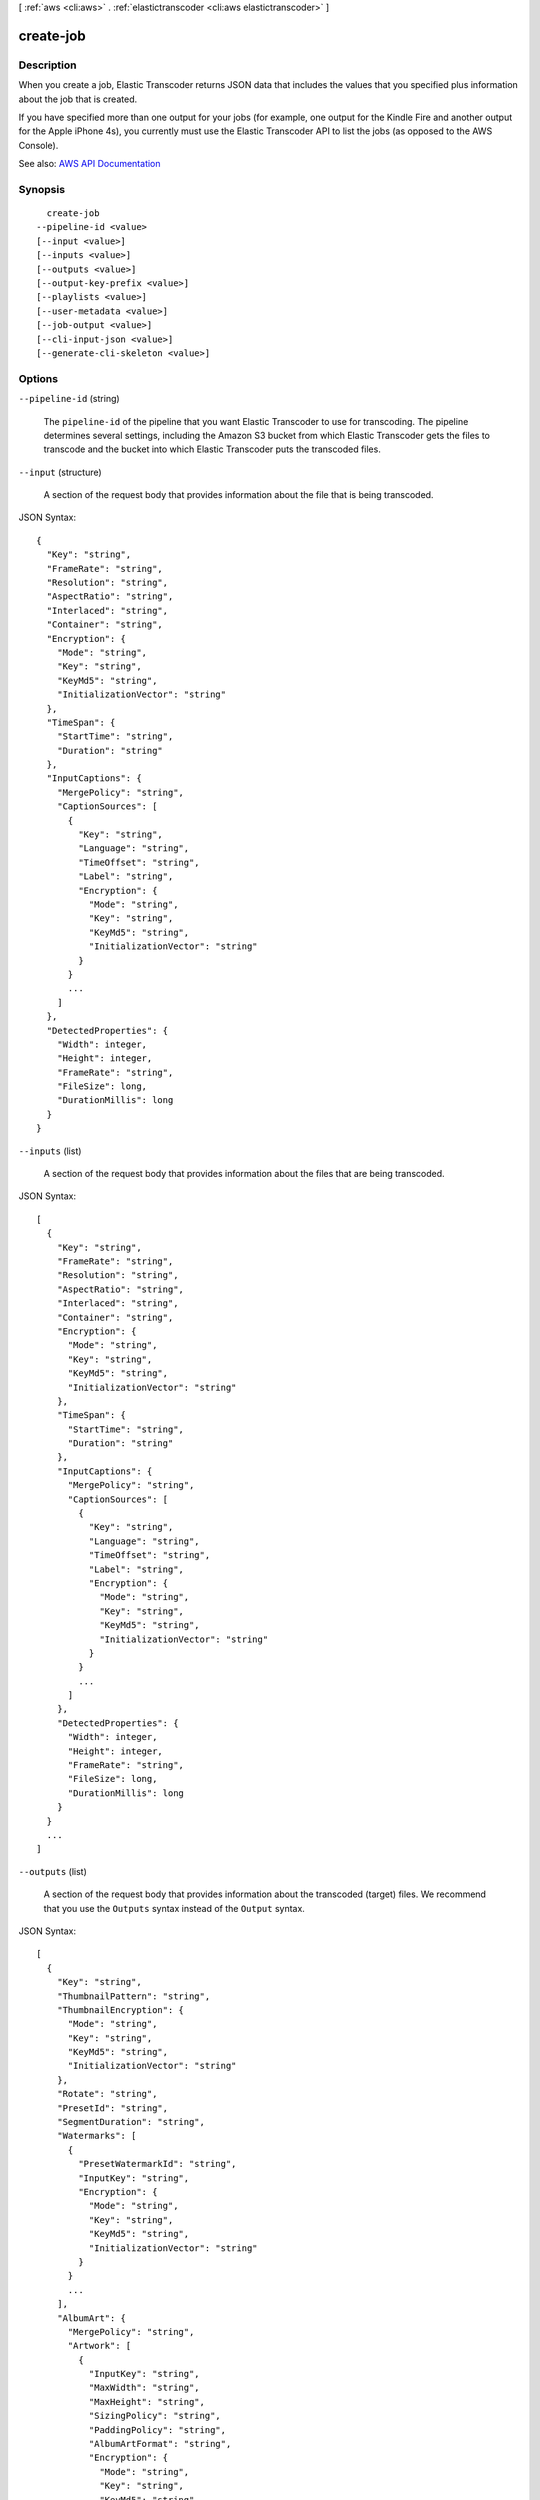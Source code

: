 [ :ref:`aws <cli:aws>` . :ref:`elastictranscoder <cli:aws elastictranscoder>` ]

.. _cli:aws elastictranscoder create-job:


**********
create-job
**********



===========
Description
===========



When you create a job, Elastic Transcoder returns JSON data that includes the values that you specified plus information about the job that is created.

 

If you have specified more than one output for your jobs (for example, one output for the Kindle Fire and another output for the Apple iPhone 4s), you currently must use the Elastic Transcoder API to list the jobs (as opposed to the AWS Console).



See also: `AWS API Documentation <https://docs.aws.amazon.com/goto/WebAPI/elastictranscoder-2012-09-25/CreateJob>`_


========
Synopsis
========

::

    create-job
  --pipeline-id <value>
  [--input <value>]
  [--inputs <value>]
  [--outputs <value>]
  [--output-key-prefix <value>]
  [--playlists <value>]
  [--user-metadata <value>]
  [--job-output <value>]
  [--cli-input-json <value>]
  [--generate-cli-skeleton <value>]




=======
Options
=======

``--pipeline-id`` (string)


  The ``pipeline-id`` of the pipeline that you want Elastic Transcoder to use for transcoding. The pipeline determines several settings, including the Amazon S3 bucket from which Elastic Transcoder gets the files to transcode and the bucket into which Elastic Transcoder puts the transcoded files.

  

``--input`` (structure)


  A section of the request body that provides information about the file that is being transcoded.

  



JSON Syntax::

  {
    "Key": "string",
    "FrameRate": "string",
    "Resolution": "string",
    "AspectRatio": "string",
    "Interlaced": "string",
    "Container": "string",
    "Encryption": {
      "Mode": "string",
      "Key": "string",
      "KeyMd5": "string",
      "InitializationVector": "string"
    },
    "TimeSpan": {
      "StartTime": "string",
      "Duration": "string"
    },
    "InputCaptions": {
      "MergePolicy": "string",
      "CaptionSources": [
        {
          "Key": "string",
          "Language": "string",
          "TimeOffset": "string",
          "Label": "string",
          "Encryption": {
            "Mode": "string",
            "Key": "string",
            "KeyMd5": "string",
            "InitializationVector": "string"
          }
        }
        ...
      ]
    },
    "DetectedProperties": {
      "Width": integer,
      "Height": integer,
      "FrameRate": "string",
      "FileSize": long,
      "DurationMillis": long
    }
  }



``--inputs`` (list)


  A section of the request body that provides information about the files that are being transcoded.

  



JSON Syntax::

  [
    {
      "Key": "string",
      "FrameRate": "string",
      "Resolution": "string",
      "AspectRatio": "string",
      "Interlaced": "string",
      "Container": "string",
      "Encryption": {
        "Mode": "string",
        "Key": "string",
        "KeyMd5": "string",
        "InitializationVector": "string"
      },
      "TimeSpan": {
        "StartTime": "string",
        "Duration": "string"
      },
      "InputCaptions": {
        "MergePolicy": "string",
        "CaptionSources": [
          {
            "Key": "string",
            "Language": "string",
            "TimeOffset": "string",
            "Label": "string",
            "Encryption": {
              "Mode": "string",
              "Key": "string",
              "KeyMd5": "string",
              "InitializationVector": "string"
            }
          }
          ...
        ]
      },
      "DetectedProperties": {
        "Width": integer,
        "Height": integer,
        "FrameRate": "string",
        "FileSize": long,
        "DurationMillis": long
      }
    }
    ...
  ]



``--outputs`` (list)


  A section of the request body that provides information about the transcoded (target) files. We recommend that you use the ``Outputs`` syntax instead of the ``Output`` syntax. 

  



JSON Syntax::

  [
    {
      "Key": "string",
      "ThumbnailPattern": "string",
      "ThumbnailEncryption": {
        "Mode": "string",
        "Key": "string",
        "KeyMd5": "string",
        "InitializationVector": "string"
      },
      "Rotate": "string",
      "PresetId": "string",
      "SegmentDuration": "string",
      "Watermarks": [
        {
          "PresetWatermarkId": "string",
          "InputKey": "string",
          "Encryption": {
            "Mode": "string",
            "Key": "string",
            "KeyMd5": "string",
            "InitializationVector": "string"
          }
        }
        ...
      ],
      "AlbumArt": {
        "MergePolicy": "string",
        "Artwork": [
          {
            "InputKey": "string",
            "MaxWidth": "string",
            "MaxHeight": "string",
            "SizingPolicy": "string",
            "PaddingPolicy": "string",
            "AlbumArtFormat": "string",
            "Encryption": {
              "Mode": "string",
              "Key": "string",
              "KeyMd5": "string",
              "InitializationVector": "string"
            }
          }
          ...
        ]
      },
      "Composition": [
        {
          "TimeSpan": {
            "StartTime": "string",
            "Duration": "string"
          }
        }
        ...
      ],
      "Captions": {
        "MergePolicy": "string",
        "CaptionSources": [
          {
            "Key": "string",
            "Language": "string",
            "TimeOffset": "string",
            "Label": "string",
            "Encryption": {
              "Mode": "string",
              "Key": "string",
              "KeyMd5": "string",
              "InitializationVector": "string"
            }
          }
          ...
        ],
        "CaptionFormats": [
          {
            "Format": "string",
            "Pattern": "string",
            "Encryption": {
              "Mode": "string",
              "Key": "string",
              "KeyMd5": "string",
              "InitializationVector": "string"
            }
          }
          ...
        ]
      },
      "Encryption": {
        "Mode": "string",
        "Key": "string",
        "KeyMd5": "string",
        "InitializationVector": "string"
      }
    }
    ...
  ]



``--output-key-prefix`` (string)


  The value, if any, that you want Elastic Transcoder to prepend to the names of all files that this job creates, including output files, thumbnails, and playlists.

  

``--playlists`` (list)


  If you specify a preset in ``PresetId`` for which the value of ``Container`` is fmp4 (Fragmented MP4) or ts (MPEG-TS), Playlists contains information about the master playlists that you want Elastic Transcoder to create.

   

  The maximum number of master playlists in a job is 30.

  



Shorthand Syntax::

    Name=string,Format=string,OutputKeys=string,string,HlsContentProtection={Method=string,Key=string,KeyMd5=string,InitializationVector=string,LicenseAcquisitionUrl=string,KeyStoragePolicy=string},PlayReadyDrm={Format=string,Key=string,KeyMd5=string,KeyId=string,InitializationVector=string,LicenseAcquisitionUrl=string} ...




JSON Syntax::

  [
    {
      "Name": "string",
      "Format": "string",
      "OutputKeys": ["string", ...],
      "HlsContentProtection": {
        "Method": "string",
        "Key": "string",
        "KeyMd5": "string",
        "InitializationVector": "string",
        "LicenseAcquisitionUrl": "string",
        "KeyStoragePolicy": "string"
      },
      "PlayReadyDrm": {
        "Format": "string",
        "Key": "string",
        "KeyMd5": "string",
        "KeyId": "string",
        "InitializationVector": "string",
        "LicenseAcquisitionUrl": "string"
      }
    }
    ...
  ]



``--user-metadata`` (map)


  User-defined metadata that you want to associate with an Elastic Transcoder job. You specify metadata in ``key/value`` pairs, and you can add up to 10 ``key/value`` pairs per job. Elastic Transcoder does not guarantee that ``key/value`` pairs are returned in the same order in which you specify them.

  



Shorthand Syntax::

    KeyName1=string,KeyName2=string




JSON Syntax::

  {"string": "string"
    ...}



``--job-output`` (structure)


  A section of the request body that provides information about the transcoded (target) file. We strongly recommend that you use the ``Outputs`` syntax instead of the ``Output`` syntax. 

  



JSON Syntax::

  {
    "Key": "string",
    "ThumbnailPattern": "string",
    "ThumbnailEncryption": {
      "Mode": "string",
      "Key": "string",
      "KeyMd5": "string",
      "InitializationVector": "string"
    },
    "Rotate": "string",
    "PresetId": "string",
    "SegmentDuration": "string",
    "Watermarks": [
      {
        "PresetWatermarkId": "string",
        "InputKey": "string",
        "Encryption": {
          "Mode": "string",
          "Key": "string",
          "KeyMd5": "string",
          "InitializationVector": "string"
        }
      }
      ...
    ],
    "AlbumArt": {
      "MergePolicy": "string",
      "Artwork": [
        {
          "InputKey": "string",
          "MaxWidth": "string",
          "MaxHeight": "string",
          "SizingPolicy": "string",
          "PaddingPolicy": "string",
          "AlbumArtFormat": "string",
          "Encryption": {
            "Mode": "string",
            "Key": "string",
            "KeyMd5": "string",
            "InitializationVector": "string"
          }
        }
        ...
      ]
    },
    "Composition": [
      {
        "TimeSpan": {
          "StartTime": "string",
          "Duration": "string"
        }
      }
      ...
    ],
    "Captions": {
      "MergePolicy": "string",
      "CaptionSources": [
        {
          "Key": "string",
          "Language": "string",
          "TimeOffset": "string",
          "Label": "string",
          "Encryption": {
            "Mode": "string",
            "Key": "string",
            "KeyMd5": "string",
            "InitializationVector": "string"
          }
        }
        ...
      ],
      "CaptionFormats": [
        {
          "Format": "string",
          "Pattern": "string",
          "Encryption": {
            "Mode": "string",
            "Key": "string",
            "KeyMd5": "string",
            "InitializationVector": "string"
          }
        }
        ...
      ]
    },
    "Encryption": {
      "Mode": "string",
      "Key": "string",
      "KeyMd5": "string",
      "InitializationVector": "string"
    }
  }



``--cli-input-json`` (string)
Performs service operation based on the JSON string provided. The JSON string follows the format provided by ``--generate-cli-skeleton``. If other arguments are provided on the command line, the CLI values will override the JSON-provided values.

``--generate-cli-skeleton`` (string)
Prints a JSON skeleton to standard output without sending an API request. If provided with no value or the value ``input``, prints a sample input JSON that can be used as an argument for ``--cli-input-json``. If provided with the value ``output``, it validates the command inputs and returns a sample output JSON for that command.



======
Output
======

Job -> (structure)

  

  A section of the response body that provides information about the job that is created.

  

  Id -> (string)

    

    The identifier that Elastic Transcoder assigned to the job. You use this value to get settings for the job or to delete the job.

    

    

  Arn -> (string)

    

    The Amazon Resource Name (ARN) for the job.

    

    

  PipelineId -> (string)

    

    The ``pipeline-id`` of the pipeline that you want Elastic Transcoder to use for transcoding. The pipeline determines several settings, including the Amazon S3 bucket from which Elastic Transcoder gets the files to transcode and the bucket into which Elastic Transcoder puts the transcoded files. 

    

    

  Input -> (structure)

    

    A section of the request or response body that provides information about the file that is being transcoded.

    

    Key -> (string)

      

      The name of the file to transcode. Elsewhere in the body of the JSON block is the the ID of the pipeline to use for processing the job. The ``InputBucket`` object in that pipeline tells Elastic Transcoder which Amazon S3 bucket to get the file from. 

       

      If the file name includes a prefix, such as ``cooking/lasagna.mpg`` , include the prefix in the key. If the file isn't in the specified bucket, Elastic Transcoder returns an error.

      

      

    FrameRate -> (string)

      

      The frame rate of the input file. If you want Elastic Transcoder to automatically detect the frame rate of the input file, specify ``auto`` . If you want to specify the frame rate for the input file, enter one of the following values: 

       

       ``10`` , ``15`` , ``23.97`` , ``24`` , ``25`` , ``29.97`` , ``30`` , ``60``  

       

      If you specify a value other than ``auto`` , Elastic Transcoder disables automatic detection of the frame rate.

      

      

    Resolution -> (string)

      

      This value must be ``auto`` , which causes Elastic Transcoder to automatically detect the resolution of the input file.

      

      

    AspectRatio -> (string)

      

      The aspect ratio of the input file. If you want Elastic Transcoder to automatically detect the aspect ratio of the input file, specify ``auto`` . If you want to specify the aspect ratio for the output file, enter one of the following values: 

       

       ``1:1`` , ``4:3`` , ``3:2`` , ``16:9``  

       

      If you specify a value other than ``auto`` , Elastic Transcoder disables automatic detection of the aspect ratio. 

      

      

    Interlaced -> (string)

      

      Whether the input file is interlaced. If you want Elastic Transcoder to automatically detect whether the input file is interlaced, specify ``auto`` . If you want to specify whether the input file is interlaced, enter one of the following values:

       

       ``true`` , ``false``  

       

      If you specify a value other than ``auto`` , Elastic Transcoder disables automatic detection of interlacing.

      

      

    Container -> (string)

      

      The container type for the input file. If you want Elastic Transcoder to automatically detect the container type of the input file, specify ``auto`` . If you want to specify the container type for the input file, enter one of the following values: 

       

       ``3gp`` , ``aac`` , ``asf`` , ``avi`` , ``divx`` , ``flv`` , ``m4a`` , ``mkv`` , ``mov`` , ``mp3`` , ``mp4`` , ``mpeg`` , ``mpeg-ps`` , ``mpeg-ts`` , ``mxf`` , ``ogg`` , ``vob`` , ``wav`` , ``webm``  

      

      

    Encryption -> (structure)

      

      The encryption settings, if any, that are used for decrypting your input files. If your input file is encrypted, you must specify the mode that Elastic Transcoder uses to decrypt your file.

      

      Mode -> (string)

        

        The specific server-side encryption mode that you want Elastic Transcoder to use when decrypting your input files or encrypting your output files. Elastic Transcoder supports the following options:

         

         
        * **S3:** Amazon S3 creates and manages the keys used for encrypting your files. 
         
        * **S3-AWS-KMS:** Amazon S3 calls the Amazon output-key-prefix Management Service, which creates and manages the keys that are used for encrypting your files. If you specify ``S3-AWS-KMS`` and you don't want to use the default key, you must add the AWS-KMS key that you want to use to your pipeline. 
         
        * **AES-CBC-PKCS7:** A padded cipher-block mode of operation originally used for HLS files. 
         
        * **AES-CTR:** AES Counter Mode. 
         
        * **AES-GCM:** AES Galois Counter Mode, a mode of operation that is an authenticated encryption format, meaning that a file, key, or initialization vector that has been tampered with fails the decryption process. 
         

         

        For all three AES options, you must provide the following settings, which must be base64-encoded:

         

         
        * **output-key-prefix**   
         
        * **output-key-prefix MD5**   
         
        * **Initialization Vector**   
         

         

        .. warning::

           

          For the AES modes, your private encryption keys and your unencrypted data are never stored by AWS; therefore, it is important that you safely manage your encryption keys. If you lose them, you won't be able to unencrypt your data.

           

        

        

      Key -> (string)

        

        The data encryption key that you want Elastic Transcoder to use to encrypt your output file, or that was used to encrypt your input file. The key must be base64-encoded and it must be one of the following bit lengths before being base64-encoded:

         

         ``128`` , ``192`` , or ``256`` . 

         

        The key must also be encrypted by using the Amazon output-key-prefix Management Service.

        

        

      KeyMd5 -> (string)

        

        The MD5 digest of the key that you used to encrypt your input file, or that you want Elastic Transcoder to use to encrypt your output file. Elastic Transcoder uses the key digest as a checksum to make sure your key was not corrupted in transit. The key MD5 must be base64-encoded, and it must be exactly 16 bytes long before being base64-encoded.

        

        

      InitializationVector -> (string)

        

        The series of random bits created by a random bit generator, unique for every encryption operation, that you used to encrypt your input files or that you want Elastic Transcoder to use to encrypt your output files. The initialization vector must be base64-encoded, and it must be exactly 16 bytes long before being base64-encoded.

        

        

      

    TimeSpan -> (structure)

      

      Settings for clipping an input. Each input can have different clip settings.

      

      StartTime -> (string)

        

        The place in the input file where you want a clip to start. The format can be either HH:mm:ss.SSS (maximum value: 23:59:59.999; SSS is thousandths of a second) or sssss.SSS (maximum value: 86399.999). If you don't specify a value, Elastic Transcoder starts at the beginning of the input file.

        

        

      Duration -> (string)

        

        The duration of the clip. The format can be either HH:mm:ss.SSS (maximum value: 23:59:59.999; SSS is thousandths of a second) or sssss.SSS (maximum value: 86399.999). If you don't specify a value, Elastic Transcoder creates an output file from StartTime to the end of the file.

         

        If you specify a value longer than the duration of the input file, Elastic Transcoder transcodes the file and returns a warning message.

        

        

      

    InputCaptions -> (structure)

      

      You can configure Elastic Transcoder to transcode captions, or subtitles, from one format to another. All captions must be in UTF-8. Elastic Transcoder supports two types of captions:

       

       
      * **Embedded:** Embedded captions are included in the same file as the audio and video. Elastic Transcoder supports only one embedded caption per language, to a maximum of 300 embedded captions per file. Valid input values include: ``CEA-608 (EIA-608`` , first non-empty channel only), ``CEA-708 (EIA-708`` , first non-empty channel only), and ``mov-text``   Valid outputs include: ``mov-text``   Elastic Transcoder supports a maximum of one embedded format per output. 
       
      * **Sidecar:** Sidecar captions are kept in a separate metadata file from the audio and video data. Sidecar captions require a player that is capable of understanding the relationship between the video file and the sidecar file. Elastic Transcoder supports only one sidecar caption per language, to a maximum of 20 sidecar captions per file. Valid input values include: ``dfxp`` (first div element only), ``ebu-tt`` , ``scc`` , ``smpt`` , ``srt`` , ``ttml`` (first div element only), and ``webvtt``   Valid outputs include: ``dfxp`` (first div element only), ``scc`` , ``srt`` , and ``webvtt`` . 
       

       

      If you want ttml or smpte-tt compatible captions, specify dfxp as your output format.

       

      Elastic Transcoder does not support OCR (Optical Character Recognition), does not accept pictures as a valid input for captions, and is not available for audio-only transcoding. Elastic Transcoder does not preserve text formatting (for example, italics) during the transcoding process.

       

      To remove captions or leave the captions empty, set ``Captions`` to null. To pass through existing captions unchanged, set the ``MergePolicy`` to ``MergeRetain`` , and pass in a null ``CaptionSources`` array.

       

      For more information on embedded files, see the Subtitles Wikipedia page.

       

      For more information on sidecar files, see the Extensible Metadata Platform and Sidecar file Wikipedia pages.

      

      MergePolicy -> (string)

        

        A policy that determines how Elastic Transcoder handles the existence of multiple captions.

         

         
        * **MergeOverride:** Elastic Transcoder transcodes both embedded and sidecar captions into outputs. If captions for a language are embedded in the input file and also appear in a sidecar file, Elastic Transcoder uses the sidecar captions and ignores the embedded captions for that language. 
         
        * **MergeRetain:** Elastic Transcoder transcodes both embedded and sidecar captions into outputs. If captions for a language are embedded in the input file and also appear in a sidecar file, Elastic Transcoder uses the embedded captions and ignores the sidecar captions for that language. If ``CaptionSources`` is empty, Elastic Transcoder omits all sidecar captions from the output files. 
         
        * **Override:** Elastic Transcoder transcodes only the sidecar captions that you specify in ``CaptionSources`` . 
         

         

         ``MergePolicy`` cannot be null.

        

        

      CaptionSources -> (list)

        

        Source files for the input sidecar captions used during the transcoding process. To omit all sidecar captions, leave ``CaptionSources`` blank.

        

        (structure)

          

          A source file for the input sidecar captions used during the transcoding process.

          

          Key -> (string)

            

            The name of the sidecar caption file that you want Elastic Transcoder to include in the output file.

            

            

          Language -> (string)

            

            A string that specifies the language of the caption. If you specified multiple inputs with captions, the caption language must match in order to be included in the output. Specify this as one of:

             

             
            * 2-character ISO 639-1 code 
             
            * 3-character ISO 639-2 code 
             

             

            For more information on ISO language codes and language names, see the List of ISO 639-1 codes.

            

            

          TimeOffset -> (string)

            

            For clip generation or captions that do not start at the same time as the associated video file, the ``TimeOffset`` tells Elastic Transcoder how much of the video to encode before including captions.

             

            Specify the TimeOffset in the form [+-]SS.sss or [+-]HH:mm:SS.ss.

            

            

          Label -> (string)

            

            The label of the caption shown in the player when choosing a language. We recommend that you put the caption language name here, in the language of the captions.

            

            

          Encryption -> (structure)

            

            The encryption settings, if any, that Elastic Transcoder needs to decyrpt your caption sources, or that you want Elastic Transcoder to apply to your caption sources.

            

            Mode -> (string)

              

              The specific server-side encryption mode that you want Elastic Transcoder to use when decrypting your input files or encrypting your output files. Elastic Transcoder supports the following options:

               

               
              * **S3:** Amazon S3 creates and manages the keys used for encrypting your files. 
               
              * **S3-AWS-KMS:** Amazon S3 calls the Amazon output-key-prefix Management Service, which creates and manages the keys that are used for encrypting your files. If you specify ``S3-AWS-KMS`` and you don't want to use the default key, you must add the AWS-KMS key that you want to use to your pipeline. 
               
              * **AES-CBC-PKCS7:** A padded cipher-block mode of operation originally used for HLS files. 
               
              * **AES-CTR:** AES Counter Mode. 
               
              * **AES-GCM:** AES Galois Counter Mode, a mode of operation that is an authenticated encryption format, meaning that a file, key, or initialization vector that has been tampered with fails the decryption process. 
               

               

              For all three AES options, you must provide the following settings, which must be base64-encoded:

               

               
              * **output-key-prefix**   
               
              * **output-key-prefix MD5**   
               
              * **Initialization Vector**   
               

               

              .. warning::

                 

                For the AES modes, your private encryption keys and your unencrypted data are never stored by AWS; therefore, it is important that you safely manage your encryption keys. If you lose them, you won't be able to unencrypt your data.

                 

              

              

            Key -> (string)

              

              The data encryption key that you want Elastic Transcoder to use to encrypt your output file, or that was used to encrypt your input file. The key must be base64-encoded and it must be one of the following bit lengths before being base64-encoded:

               

               ``128`` , ``192`` , or ``256`` . 

               

              The key must also be encrypted by using the Amazon output-key-prefix Management Service.

              

              

            KeyMd5 -> (string)

              

              The MD5 digest of the key that you used to encrypt your input file, or that you want Elastic Transcoder to use to encrypt your output file. Elastic Transcoder uses the key digest as a checksum to make sure your key was not corrupted in transit. The key MD5 must be base64-encoded, and it must be exactly 16 bytes long before being base64-encoded.

              

              

            InitializationVector -> (string)

              

              The series of random bits created by a random bit generator, unique for every encryption operation, that you used to encrypt your input files or that you want Elastic Transcoder to use to encrypt your output files. The initialization vector must be base64-encoded, and it must be exactly 16 bytes long before being base64-encoded.

              

              

            

          

        

      

    DetectedProperties -> (structure)

      

      The detected properties of the input file.

      

      Width -> (integer)

        

        The detected width of the input file, in pixels.

        

        

      Height -> (integer)

        

        The detected height of the input file, in pixels.

        

        

      FrameRate -> (string)

        

        The detected frame rate of the input file, in frames per second.

        

        

      FileSize -> (long)

        

        The detected file size of the input file, in bytes.

        

        

      DurationMillis -> (long)

        

        The detected duration of the input file, in milliseconds.

        

        

      

    

  Inputs -> (list)

    

    Information about the files that you're transcoding. If you specified multiple files for this job, Elastic Transcoder stitches the files together to make one output.

    

    (structure)

      

      Information about the file that you're transcoding.

      

      Key -> (string)

        

        The name of the file to transcode. Elsewhere in the body of the JSON block is the the ID of the pipeline to use for processing the job. The ``InputBucket`` object in that pipeline tells Elastic Transcoder which Amazon S3 bucket to get the file from. 

         

        If the file name includes a prefix, such as ``cooking/lasagna.mpg`` , include the prefix in the key. If the file isn't in the specified bucket, Elastic Transcoder returns an error.

        

        

      FrameRate -> (string)

        

        The frame rate of the input file. If you want Elastic Transcoder to automatically detect the frame rate of the input file, specify ``auto`` . If you want to specify the frame rate for the input file, enter one of the following values: 

         

         ``10`` , ``15`` , ``23.97`` , ``24`` , ``25`` , ``29.97`` , ``30`` , ``60``  

         

        If you specify a value other than ``auto`` , Elastic Transcoder disables automatic detection of the frame rate.

        

        

      Resolution -> (string)

        

        This value must be ``auto`` , which causes Elastic Transcoder to automatically detect the resolution of the input file.

        

        

      AspectRatio -> (string)

        

        The aspect ratio of the input file. If you want Elastic Transcoder to automatically detect the aspect ratio of the input file, specify ``auto`` . If you want to specify the aspect ratio for the output file, enter one of the following values: 

         

         ``1:1`` , ``4:3`` , ``3:2`` , ``16:9``  

         

        If you specify a value other than ``auto`` , Elastic Transcoder disables automatic detection of the aspect ratio. 

        

        

      Interlaced -> (string)

        

        Whether the input file is interlaced. If you want Elastic Transcoder to automatically detect whether the input file is interlaced, specify ``auto`` . If you want to specify whether the input file is interlaced, enter one of the following values:

         

         ``true`` , ``false``  

         

        If you specify a value other than ``auto`` , Elastic Transcoder disables automatic detection of interlacing.

        

        

      Container -> (string)

        

        The container type for the input file. If you want Elastic Transcoder to automatically detect the container type of the input file, specify ``auto`` . If you want to specify the container type for the input file, enter one of the following values: 

         

         ``3gp`` , ``aac`` , ``asf`` , ``avi`` , ``divx`` , ``flv`` , ``m4a`` , ``mkv`` , ``mov`` , ``mp3`` , ``mp4`` , ``mpeg`` , ``mpeg-ps`` , ``mpeg-ts`` , ``mxf`` , ``ogg`` , ``vob`` , ``wav`` , ``webm``  

        

        

      Encryption -> (structure)

        

        The encryption settings, if any, that are used for decrypting your input files. If your input file is encrypted, you must specify the mode that Elastic Transcoder uses to decrypt your file.

        

        Mode -> (string)

          

          The specific server-side encryption mode that you want Elastic Transcoder to use when decrypting your input files or encrypting your output files. Elastic Transcoder supports the following options:

           

           
          * **S3:** Amazon S3 creates and manages the keys used for encrypting your files. 
           
          * **S3-AWS-KMS:** Amazon S3 calls the Amazon output-key-prefix Management Service, which creates and manages the keys that are used for encrypting your files. If you specify ``S3-AWS-KMS`` and you don't want to use the default key, you must add the AWS-KMS key that you want to use to your pipeline. 
           
          * **AES-CBC-PKCS7:** A padded cipher-block mode of operation originally used for HLS files. 
           
          * **AES-CTR:** AES Counter Mode. 
           
          * **AES-GCM:** AES Galois Counter Mode, a mode of operation that is an authenticated encryption format, meaning that a file, key, or initialization vector that has been tampered with fails the decryption process. 
           

           

          For all three AES options, you must provide the following settings, which must be base64-encoded:

           

           
          * **output-key-prefix**   
           
          * **output-key-prefix MD5**   
           
          * **Initialization Vector**   
           

           

          .. warning::

             

            For the AES modes, your private encryption keys and your unencrypted data are never stored by AWS; therefore, it is important that you safely manage your encryption keys. If you lose them, you won't be able to unencrypt your data.

             

          

          

        Key -> (string)

          

          The data encryption key that you want Elastic Transcoder to use to encrypt your output file, or that was used to encrypt your input file. The key must be base64-encoded and it must be one of the following bit lengths before being base64-encoded:

           

           ``128`` , ``192`` , or ``256`` . 

           

          The key must also be encrypted by using the Amazon output-key-prefix Management Service.

          

          

        KeyMd5 -> (string)

          

          The MD5 digest of the key that you used to encrypt your input file, or that you want Elastic Transcoder to use to encrypt your output file. Elastic Transcoder uses the key digest as a checksum to make sure your key was not corrupted in transit. The key MD5 must be base64-encoded, and it must be exactly 16 bytes long before being base64-encoded.

          

          

        InitializationVector -> (string)

          

          The series of random bits created by a random bit generator, unique for every encryption operation, that you used to encrypt your input files or that you want Elastic Transcoder to use to encrypt your output files. The initialization vector must be base64-encoded, and it must be exactly 16 bytes long before being base64-encoded.

          

          

        

      TimeSpan -> (structure)

        

        Settings for clipping an input. Each input can have different clip settings.

        

        StartTime -> (string)

          

          The place in the input file where you want a clip to start. The format can be either HH:mm:ss.SSS (maximum value: 23:59:59.999; SSS is thousandths of a second) or sssss.SSS (maximum value: 86399.999). If you don't specify a value, Elastic Transcoder starts at the beginning of the input file.

          

          

        Duration -> (string)

          

          The duration of the clip. The format can be either HH:mm:ss.SSS (maximum value: 23:59:59.999; SSS is thousandths of a second) or sssss.SSS (maximum value: 86399.999). If you don't specify a value, Elastic Transcoder creates an output file from StartTime to the end of the file.

           

          If you specify a value longer than the duration of the input file, Elastic Transcoder transcodes the file and returns a warning message.

          

          

        

      InputCaptions -> (structure)

        

        You can configure Elastic Transcoder to transcode captions, or subtitles, from one format to another. All captions must be in UTF-8. Elastic Transcoder supports two types of captions:

         

         
        * **Embedded:** Embedded captions are included in the same file as the audio and video. Elastic Transcoder supports only one embedded caption per language, to a maximum of 300 embedded captions per file. Valid input values include: ``CEA-608 (EIA-608`` , first non-empty channel only), ``CEA-708 (EIA-708`` , first non-empty channel only), and ``mov-text``   Valid outputs include: ``mov-text``   Elastic Transcoder supports a maximum of one embedded format per output. 
         
        * **Sidecar:** Sidecar captions are kept in a separate metadata file from the audio and video data. Sidecar captions require a player that is capable of understanding the relationship between the video file and the sidecar file. Elastic Transcoder supports only one sidecar caption per language, to a maximum of 20 sidecar captions per file. Valid input values include: ``dfxp`` (first div element only), ``ebu-tt`` , ``scc`` , ``smpt`` , ``srt`` , ``ttml`` (first div element only), and ``webvtt``   Valid outputs include: ``dfxp`` (first div element only), ``scc`` , ``srt`` , and ``webvtt`` . 
         

         

        If you want ttml or smpte-tt compatible captions, specify dfxp as your output format.

         

        Elastic Transcoder does not support OCR (Optical Character Recognition), does not accept pictures as a valid input for captions, and is not available for audio-only transcoding. Elastic Transcoder does not preserve text formatting (for example, italics) during the transcoding process.

         

        To remove captions or leave the captions empty, set ``Captions`` to null. To pass through existing captions unchanged, set the ``MergePolicy`` to ``MergeRetain`` , and pass in a null ``CaptionSources`` array.

         

        For more information on embedded files, see the Subtitles Wikipedia page.

         

        For more information on sidecar files, see the Extensible Metadata Platform and Sidecar file Wikipedia pages.

        

        MergePolicy -> (string)

          

          A policy that determines how Elastic Transcoder handles the existence of multiple captions.

           

           
          * **MergeOverride:** Elastic Transcoder transcodes both embedded and sidecar captions into outputs. If captions for a language are embedded in the input file and also appear in a sidecar file, Elastic Transcoder uses the sidecar captions and ignores the embedded captions for that language. 
           
          * **MergeRetain:** Elastic Transcoder transcodes both embedded and sidecar captions into outputs. If captions for a language are embedded in the input file and also appear in a sidecar file, Elastic Transcoder uses the embedded captions and ignores the sidecar captions for that language. If ``CaptionSources`` is empty, Elastic Transcoder omits all sidecar captions from the output files. 
           
          * **Override:** Elastic Transcoder transcodes only the sidecar captions that you specify in ``CaptionSources`` . 
           

           

           ``MergePolicy`` cannot be null.

          

          

        CaptionSources -> (list)

          

          Source files for the input sidecar captions used during the transcoding process. To omit all sidecar captions, leave ``CaptionSources`` blank.

          

          (structure)

            

            A source file for the input sidecar captions used during the transcoding process.

            

            Key -> (string)

              

              The name of the sidecar caption file that you want Elastic Transcoder to include in the output file.

              

              

            Language -> (string)

              

              A string that specifies the language of the caption. If you specified multiple inputs with captions, the caption language must match in order to be included in the output. Specify this as one of:

               

               
              * 2-character ISO 639-1 code 
               
              * 3-character ISO 639-2 code 
               

               

              For more information on ISO language codes and language names, see the List of ISO 639-1 codes.

              

              

            TimeOffset -> (string)

              

              For clip generation or captions that do not start at the same time as the associated video file, the ``TimeOffset`` tells Elastic Transcoder how much of the video to encode before including captions.

               

              Specify the TimeOffset in the form [+-]SS.sss or [+-]HH:mm:SS.ss.

              

              

            Label -> (string)

              

              The label of the caption shown in the player when choosing a language. We recommend that you put the caption language name here, in the language of the captions.

              

              

            Encryption -> (structure)

              

              The encryption settings, if any, that Elastic Transcoder needs to decyrpt your caption sources, or that you want Elastic Transcoder to apply to your caption sources.

              

              Mode -> (string)

                

                The specific server-side encryption mode that you want Elastic Transcoder to use when decrypting your input files or encrypting your output files. Elastic Transcoder supports the following options:

                 

                 
                * **S3:** Amazon S3 creates and manages the keys used for encrypting your files. 
                 
                * **S3-AWS-KMS:** Amazon S3 calls the Amazon output-key-prefix Management Service, which creates and manages the keys that are used for encrypting your files. If you specify ``S3-AWS-KMS`` and you don't want to use the default key, you must add the AWS-KMS key that you want to use to your pipeline. 
                 
                * **AES-CBC-PKCS7:** A padded cipher-block mode of operation originally used for HLS files. 
                 
                * **AES-CTR:** AES Counter Mode. 
                 
                * **AES-GCM:** AES Galois Counter Mode, a mode of operation that is an authenticated encryption format, meaning that a file, key, or initialization vector that has been tampered with fails the decryption process. 
                 

                 

                For all three AES options, you must provide the following settings, which must be base64-encoded:

                 

                 
                * **output-key-prefix**   
                 
                * **output-key-prefix MD5**   
                 
                * **Initialization Vector**   
                 

                 

                .. warning::

                   

                  For the AES modes, your private encryption keys and your unencrypted data are never stored by AWS; therefore, it is important that you safely manage your encryption keys. If you lose them, you won't be able to unencrypt your data.

                   

                

                

              Key -> (string)

                

                The data encryption key that you want Elastic Transcoder to use to encrypt your output file, or that was used to encrypt your input file. The key must be base64-encoded and it must be one of the following bit lengths before being base64-encoded:

                 

                 ``128`` , ``192`` , or ``256`` . 

                 

                The key must also be encrypted by using the Amazon output-key-prefix Management Service.

                

                

              KeyMd5 -> (string)

                

                The MD5 digest of the key that you used to encrypt your input file, or that you want Elastic Transcoder to use to encrypt your output file. Elastic Transcoder uses the key digest as a checksum to make sure your key was not corrupted in transit. The key MD5 must be base64-encoded, and it must be exactly 16 bytes long before being base64-encoded.

                

                

              InitializationVector -> (string)

                

                The series of random bits created by a random bit generator, unique for every encryption operation, that you used to encrypt your input files or that you want Elastic Transcoder to use to encrypt your output files. The initialization vector must be base64-encoded, and it must be exactly 16 bytes long before being base64-encoded.

                

                

              

            

          

        

      DetectedProperties -> (structure)

        

        The detected properties of the input file.

        

        Width -> (integer)

          

          The detected width of the input file, in pixels.

          

          

        Height -> (integer)

          

          The detected height of the input file, in pixels.

          

          

        FrameRate -> (string)

          

          The detected frame rate of the input file, in frames per second.

          

          

        FileSize -> (long)

          

          The detected file size of the input file, in bytes.

          

          

        DurationMillis -> (long)

          

          The detected duration of the input file, in milliseconds.

          

          

        

      

    

  Output -> (structure)

    

    If you specified one output for a job, information about that output. If you specified multiple outputs for a job, the Output object lists information about the first output. This duplicates the information that is listed for the first output in the Outputs object.

     

    .. warning::

       

      Outputs recommended instead.

       

     

    A section of the request or response body that provides information about the transcoded (target) file. 

    

    Id -> (string)

      

      A sequential counter, starting with 1, that identifies an output among the outputs from the current job. In the Output syntax, this value is always 1.

      

      

    Key -> (string)

      

      The name to assign to the transcoded file. Elastic Transcoder saves the file in the Amazon S3 bucket specified by the ``OutputBucket`` object in the pipeline that is specified by the pipeline ID.

      

      

    ThumbnailPattern -> (string)

      

      Whether you want Elastic Transcoder to create thumbnails for your videos and, if so, how you want Elastic Transcoder to name the files.

       

      If you don't want Elastic Transcoder to create thumbnails, specify "".

       

      If you do want Elastic Transcoder to create thumbnails, specify the information that you want to include in the file name for each thumbnail. You can specify the following values in any sequence:

       

       
      * **``{count}`` (Required)** : If you want to create thumbnails, you must include ``{count}`` in the ``ThumbnailPattern`` object. Wherever you specify ``{count}`` , Elastic Transcoder adds a five-digit sequence number (beginning with **00001** ) to thumbnail file names. The number indicates where a given thumbnail appears in the sequence of thumbnails for a transcoded file.  

      .. warning::

         If you specify a literal value and/or ``{resolution}`` but you omit ``{count}`` , Elastic Transcoder returns a validation error and does not create the job. 

       
       
      * **Literal values (Optional)** : You can specify literal values anywhere in the ``ThumbnailPattern`` object. For example, you can include them as a file name prefix or as a delimiter between ``{resolution}`` and ``{count}`` .  
       
      * **``{resolution}`` (Optional)** : If you want Elastic Transcoder to include the resolution in the file name, include ``{resolution}`` in the ``ThumbnailPattern`` object.  
       

       

      When creating thumbnails, Elastic Transcoder automatically saves the files in the format (.jpg or .png) that appears in the preset that you specified in the ``PresetID`` value of ``job-output`` . Elastic Transcoder also appends the applicable file name extension.

      

      

    ThumbnailEncryption -> (structure)

      

      The encryption settings, if any, that you want Elastic Transcoder to apply to your thumbnail.

      

      Mode -> (string)

        

        The specific server-side encryption mode that you want Elastic Transcoder to use when decrypting your input files or encrypting your output files. Elastic Transcoder supports the following options:

         

         
        * **S3:** Amazon S3 creates and manages the keys used for encrypting your files. 
         
        * **S3-AWS-KMS:** Amazon S3 calls the Amazon output-key-prefix Management Service, which creates and manages the keys that are used for encrypting your files. If you specify ``S3-AWS-KMS`` and you don't want to use the default key, you must add the AWS-KMS key that you want to use to your pipeline. 
         
        * **AES-CBC-PKCS7:** A padded cipher-block mode of operation originally used for HLS files. 
         
        * **AES-CTR:** AES Counter Mode. 
         
        * **AES-GCM:** AES Galois Counter Mode, a mode of operation that is an authenticated encryption format, meaning that a file, key, or initialization vector that has been tampered with fails the decryption process. 
         

         

        For all three AES options, you must provide the following settings, which must be base64-encoded:

         

         
        * **output-key-prefix**   
         
        * **output-key-prefix MD5**   
         
        * **Initialization Vector**   
         

         

        .. warning::

           

          For the AES modes, your private encryption keys and your unencrypted data are never stored by AWS; therefore, it is important that you safely manage your encryption keys. If you lose them, you won't be able to unencrypt your data.

           

        

        

      Key -> (string)

        

        The data encryption key that you want Elastic Transcoder to use to encrypt your output file, or that was used to encrypt your input file. The key must be base64-encoded and it must be one of the following bit lengths before being base64-encoded:

         

         ``128`` , ``192`` , or ``256`` . 

         

        The key must also be encrypted by using the Amazon output-key-prefix Management Service.

        

        

      KeyMd5 -> (string)

        

        The MD5 digest of the key that you used to encrypt your input file, or that you want Elastic Transcoder to use to encrypt your output file. Elastic Transcoder uses the key digest as a checksum to make sure your key was not corrupted in transit. The key MD5 must be base64-encoded, and it must be exactly 16 bytes long before being base64-encoded.

        

        

      InitializationVector -> (string)

        

        The series of random bits created by a random bit generator, unique for every encryption operation, that you used to encrypt your input files or that you want Elastic Transcoder to use to encrypt your output files. The initialization vector must be base64-encoded, and it must be exactly 16 bytes long before being base64-encoded.

        

        

      

    Rotate -> (string)

      

      The number of degrees clockwise by which you want Elastic Transcoder to rotate the output relative to the input. Enter one of the following values:

       

       ``auto`` , ``0`` , ``90`` , ``180`` , ``270``  

       

      The value ``auto`` generally works only if the file that you're transcoding contains rotation metadata.

      

      

    PresetId -> (string)

      

      The value of the ``pipeline-id`` object for the preset that you want to use for this job. The preset determines the audio, video, and thumbnail settings that Elastic Transcoder uses for transcoding. To use a preset that you created, specify the preset ID that Elastic Transcoder returned in the response when you created the preset. You can also use the Elastic Transcoder system presets, which you can get with ``list-presets`` .

      

      

    SegmentDuration -> (string)

      

      .. warning::

         

        (Outputs in Fragmented MP4 or MPEG-TS format only.

         

       

      If you specify a preset in ``PresetId`` for which the value of ``Container`` is ``fmp4`` (Fragmented MP4) or ``ts`` (MPEG-TS), ``SegmentDuration`` is the target maximum duration of each segment in seconds. For ``HLSv3`` format playlists, each media segment is stored in a separate ``.ts`` file. For ``HLSv4`` , ``MPEG-DASH`` , and ``Smooth`` playlists, all media segments for an output are stored in a single file. Each segment is approximately the length of the ``SegmentDuration`` , though individual segments might be shorter or longer.

       

      The range of valid values is 1 to 60 seconds. If the duration of the video is not evenly divisible by ``SegmentDuration`` , the duration of the last segment is the remainder of total length/SegmentDuration.

       

      Elastic Transcoder creates an output-specific playlist for each output ``HLS`` output that you specify in OutputKeys. To add an output to the master playlist for this job, include it in the ``OutputKeys`` of the associated playlist.

      

      

    Status -> (string)

      

      The status of one output in a job. If you specified only one output for the job, ``Outputs:Status`` is always the same as ``Job:Status`` . If you specified more than one output: 

       

       
      * ``Job:Status`` and ``Outputs:Status`` for all of the outputs is Submitted until Elastic Transcoder starts to process the first output. 
       
      * When Elastic Transcoder starts to process the first output, ``Outputs:Status`` for that output and ``Job:Status`` both change to Progressing. For each output, the value of ``Outputs:Status`` remains Submitted until Elastic Transcoder starts to process the output. 
       
      * Job:Status remains Progressing until all of the outputs reach a terminal status, either Complete or Error. 
       
      * When all of the outputs reach a terminal status, ``Job:Status`` changes to Complete only if ``Outputs:Status`` for all of the outputs is ``Complete`` . If ``Outputs:Status`` for one or more outputs is ``Error`` , the terminal status for ``Job:Status`` is also ``Error`` . 
       

       

      The value of ``Status`` is one of the following: ``Submitted`` , ``Progressing`` , ``Complete`` , ``Canceled`` , or ``Error`` . 

      

      

    StatusDetail -> (string)

      

      Information that further explains ``Status`` .

      

      

    Duration -> (long)

      

      Duration of the output file, in seconds.

      

      

    Width -> (integer)

      

      Specifies the width of the output file in pixels.

      

      

    Height -> (integer)

      

      Height of the output file, in pixels.

      

      

    FrameRate -> (string)

      

      Frame rate of the output file, in frames per second.

      

      

    FileSize -> (long)

      

      File size of the output file, in bytes.

      

      

    DurationMillis -> (long)

      

      Duration of the output file, in milliseconds.

      

      

    Watermarks -> (list)

      

      Information about the watermarks that you want Elastic Transcoder to add to the video during transcoding. You can specify up to four watermarks for each output. Settings for each watermark must be defined in the preset that you specify in ``Preset`` for the current output.

       

      Watermarks are added to the output video in the sequence in which you list them in the job output—the first watermark in the list is added to the output video first, the second watermark in the list is added next, and so on. As a result, if the settings in a preset cause Elastic Transcoder to place all watermarks in the same location, the second watermark that you add covers the first one, the third one covers the second, and the fourth one covers the third.

      

      (structure)

        

        Watermarks can be in .png or .jpg format. If you want to display a watermark that is not rectangular, use the .png format, which supports transparency.

        

        PresetWatermarkId -> (string)

          

          The ID of the watermark settings that Elastic Transcoder uses to add watermarks to the video during transcoding. The settings are in the preset specified by Preset for the current output. In that preset, the value of Watermarks pipeline-id tells Elastic Transcoder which settings to use.

          

          

        InputKey -> (string)

          

          The name of the .png or .jpg file that you want to use for the watermark. To determine which Amazon S3 bucket contains the specified file, Elastic Transcoder checks the pipeline specified by ``Pipeline`` ; the ``Input Bucket`` object in that pipeline identifies the bucket.

           

          If the file name includes a prefix, for example, **logos/128x64.png** , include the prefix in the key. If the file isn't in the specified bucket, Elastic Transcoder returns an error. 

          

          

        Encryption -> (structure)

          

          The encryption settings, if any, that you want Elastic Transcoder to apply to your watermarks.

          

          Mode -> (string)

            

            The specific server-side encryption mode that you want Elastic Transcoder to use when decrypting your input files or encrypting your output files. Elastic Transcoder supports the following options:

             

             
            * **S3:** Amazon S3 creates and manages the keys used for encrypting your files. 
             
            * **S3-AWS-KMS:** Amazon S3 calls the Amazon output-key-prefix Management Service, which creates and manages the keys that are used for encrypting your files. If you specify ``S3-AWS-KMS`` and you don't want to use the default key, you must add the AWS-KMS key that you want to use to your pipeline. 
             
            * **AES-CBC-PKCS7:** A padded cipher-block mode of operation originally used for HLS files. 
             
            * **AES-CTR:** AES Counter Mode. 
             
            * **AES-GCM:** AES Galois Counter Mode, a mode of operation that is an authenticated encryption format, meaning that a file, key, or initialization vector that has been tampered with fails the decryption process. 
             

             

            For all three AES options, you must provide the following settings, which must be base64-encoded:

             

             
            * **output-key-prefix**   
             
            * **output-key-prefix MD5**   
             
            * **Initialization Vector**   
             

             

            .. warning::

               

              For the AES modes, your private encryption keys and your unencrypted data are never stored by AWS; therefore, it is important that you safely manage your encryption keys. If you lose them, you won't be able to unencrypt your data.

               

            

            

          Key -> (string)

            

            The data encryption key that you want Elastic Transcoder to use to encrypt your output file, or that was used to encrypt your input file. The key must be base64-encoded and it must be one of the following bit lengths before being base64-encoded:

             

             ``128`` , ``192`` , or ``256`` . 

             

            The key must also be encrypted by using the Amazon output-key-prefix Management Service.

            

            

          KeyMd5 -> (string)

            

            The MD5 digest of the key that you used to encrypt your input file, or that you want Elastic Transcoder to use to encrypt your output file. Elastic Transcoder uses the key digest as a checksum to make sure your key was not corrupted in transit. The key MD5 must be base64-encoded, and it must be exactly 16 bytes long before being base64-encoded.

            

            

          InitializationVector -> (string)

            

            The series of random bits created by a random bit generator, unique for every encryption operation, that you used to encrypt your input files or that you want Elastic Transcoder to use to encrypt your output files. The initialization vector must be base64-encoded, and it must be exactly 16 bytes long before being base64-encoded.

            

            

          

        

      

    AlbumArt -> (structure)

      

      The album art to be associated with the output file, if any.

      

      MergePolicy -> (string)

        

        A policy that determines how Elastic Transcoder handles the existence of multiple album artwork files.

         

         
        * ``Replace:`` The specified album art replaces any existing album art. 
         
        * ``Prepend:`` The specified album art is placed in front of any existing album art. 
         
        * ``Append:`` The specified album art is placed after any existing album art. 
         
        * ``Fallback:`` If the original input file contains artwork, Elastic Transcoder uses that artwork for the output. If the original input does not contain artwork, Elastic Transcoder uses the specified album art file. 
         

        

        

      Artwork -> (list)

        

        The file to be used as album art. There can be multiple artworks associated with an audio file, to a maximum of 20. Valid formats are ``.jpg`` and ``.png``  

        

        (structure)

          

          The file to be used as album art. There can be multiple artworks associated with an audio file, to a maximum of 20.

           

          To remove artwork or leave the artwork empty, you can either set ``Artwork`` to null, or set the ``Merge Policy`` to "Replace" and use an empty ``Artwork`` array.

           

          To pass through existing artwork unchanged, set the ``Merge Policy`` to "Prepend", "Append", or "Fallback", and use an empty ``Artwork`` array.

          

          InputKey -> (string)

            

            The name of the file to be used as album art. To determine which Amazon S3 bucket contains the specified file, Elastic Transcoder checks the pipeline specified by ``PipelineId`` ; the ``InputBucket`` object in that pipeline identifies the bucket.

             

            If the file name includes a prefix, for example, ``cooking/pie.jpg`` , include the prefix in the key. If the file isn't in the specified bucket, Elastic Transcoder returns an error.

            

            

          MaxWidth -> (string)

            

            The maximum width of the output album art in pixels. If you specify ``auto`` , Elastic Transcoder uses 600 as the default value. If you specify a numeric value, enter an even integer between 32 and 4096, inclusive.

            

            

          MaxHeight -> (string)

            

            The maximum height of the output album art in pixels. If you specify ``auto`` , Elastic Transcoder uses 600 as the default value. If you specify a numeric value, enter an even integer between 32 and 3072, inclusive.

            

            

          SizingPolicy -> (string)

            

            Specify one of the following values to control scaling of the output album art:

             

             
            * ``Fit:`` Elastic Transcoder scales the output art so it matches the value that you specified in either ``MaxWidth`` or ``MaxHeight`` without exceeding the other value. 
             
            * ``Fill:`` Elastic Transcoder scales the output art so it matches the value that you specified in either ``MaxWidth`` or ``MaxHeight`` and matches or exceeds the other value. Elastic Transcoder centers the output art and then crops it in the dimension (if any) that exceeds the maximum value.  
             
            * ``Stretch:`` Elastic Transcoder stretches the output art to match the values that you specified for ``MaxWidth`` and ``MaxHeight`` . If the relative proportions of the input art and the output art are different, the output art will be distorted. 
             
            * ``Keep:`` Elastic Transcoder does not scale the output art. If either dimension of the input art exceeds the values that you specified for ``MaxWidth`` and ``MaxHeight`` , Elastic Transcoder crops the output art. 
             
            * ``ShrinkToFit:`` Elastic Transcoder scales the output art down so that its dimensions match the values that you specified for at least one of ``MaxWidth`` and ``MaxHeight`` without exceeding either value. If you specify this option, Elastic Transcoder does not scale the art up. 
             
            * ``ShrinkToFill`` Elastic Transcoder scales the output art down so that its dimensions match the values that you specified for at least one of ``MaxWidth`` and ``MaxHeight`` without dropping below either value. If you specify this option, Elastic Transcoder does not scale the art up. 
             

            

            

          PaddingPolicy -> (string)

            

            When you set ``PaddingPolicy`` to ``Pad`` , Elastic Transcoder may add white bars to the top and bottom and/or left and right sides of the output album art to make the total size of the output art match the values that you specified for ``MaxWidth`` and ``MaxHeight`` .

            

            

          AlbumArtFormat -> (string)

            

            The format of album art, if any. Valid formats are ``.jpg`` and ``.png`` .

            

            

          Encryption -> (structure)

            

            The encryption settings, if any, that you want Elastic Transcoder to apply to your artwork.

            

            Mode -> (string)

              

              The specific server-side encryption mode that you want Elastic Transcoder to use when decrypting your input files or encrypting your output files. Elastic Transcoder supports the following options:

               

               
              * **S3:** Amazon S3 creates and manages the keys used for encrypting your files. 
               
              * **S3-AWS-KMS:** Amazon S3 calls the Amazon output-key-prefix Management Service, which creates and manages the keys that are used for encrypting your files. If you specify ``S3-AWS-KMS`` and you don't want to use the default key, you must add the AWS-KMS key that you want to use to your pipeline. 
               
              * **AES-CBC-PKCS7:** A padded cipher-block mode of operation originally used for HLS files. 
               
              * **AES-CTR:** AES Counter Mode. 
               
              * **AES-GCM:** AES Galois Counter Mode, a mode of operation that is an authenticated encryption format, meaning that a file, key, or initialization vector that has been tampered with fails the decryption process. 
               

               

              For all three AES options, you must provide the following settings, which must be base64-encoded:

               

               
              * **output-key-prefix**   
               
              * **output-key-prefix MD5**   
               
              * **Initialization Vector**   
               

               

              .. warning::

                 

                For the AES modes, your private encryption keys and your unencrypted data are never stored by AWS; therefore, it is important that you safely manage your encryption keys. If you lose them, you won't be able to unencrypt your data.

                 

              

              

            Key -> (string)

              

              The data encryption key that you want Elastic Transcoder to use to encrypt your output file, or that was used to encrypt your input file. The key must be base64-encoded and it must be one of the following bit lengths before being base64-encoded:

               

               ``128`` , ``192`` , or ``256`` . 

               

              The key must also be encrypted by using the Amazon output-key-prefix Management Service.

              

              

            KeyMd5 -> (string)

              

              The MD5 digest of the key that you used to encrypt your input file, or that you want Elastic Transcoder to use to encrypt your output file. Elastic Transcoder uses the key digest as a checksum to make sure your key was not corrupted in transit. The key MD5 must be base64-encoded, and it must be exactly 16 bytes long before being base64-encoded.

              

              

            InitializationVector -> (string)

              

              The series of random bits created by a random bit generator, unique for every encryption operation, that you used to encrypt your input files or that you want Elastic Transcoder to use to encrypt your output files. The initialization vector must be base64-encoded, and it must be exactly 16 bytes long before being base64-encoded.

              

              

            

          

        

      

    Composition -> (list)

      

      You can create an output file that contains an excerpt from the input file. This excerpt, called a clip, can come from the beginning, middle, or end of the file. The Composition object contains settings for the clips that make up an output file. For the current release, you can only specify settings for a single clip per output file. The Composition object cannot be null.

      

      (structure)

        

        Settings for one clip in a composition. All jobs in a playlist must have the same clip settings.

        

        TimeSpan -> (structure)

          

          Settings that determine when a clip begins and how long it lasts.

          

          StartTime -> (string)

            

            The place in the input file where you want a clip to start. The format can be either HH:mm:ss.SSS (maximum value: 23:59:59.999; SSS is thousandths of a second) or sssss.SSS (maximum value: 86399.999). If you don't specify a value, Elastic Transcoder starts at the beginning of the input file.

            

            

          Duration -> (string)

            

            The duration of the clip. The format can be either HH:mm:ss.SSS (maximum value: 23:59:59.999; SSS is thousandths of a second) or sssss.SSS (maximum value: 86399.999). If you don't specify a value, Elastic Transcoder creates an output file from StartTime to the end of the file.

             

            If you specify a value longer than the duration of the input file, Elastic Transcoder transcodes the file and returns a warning message.

            

            

          

        

      

    Captions -> (structure)

      

      You can configure Elastic Transcoder to transcode captions, or subtitles, from one format to another. All captions must be in UTF-8. Elastic Transcoder supports two types of captions:

       

       
      * **Embedded:** Embedded captions are included in the same file as the audio and video. Elastic Transcoder supports only one embedded caption per language, to a maximum of 300 embedded captions per file. Valid input values include: ``CEA-608 (EIA-608`` , first non-empty channel only), ``CEA-708 (EIA-708`` , first non-empty channel only), and ``mov-text``   Valid outputs include: ``mov-text``   Elastic Transcoder supports a maximum of one embedded format per output. 
       
      * **Sidecar:** Sidecar captions are kept in a separate metadata file from the audio and video data. Sidecar captions require a player that is capable of understanding the relationship between the video file and the sidecar file. Elastic Transcoder supports only one sidecar caption per language, to a maximum of 20 sidecar captions per file. Valid input values include: ``dfxp`` (first div element only), ``ebu-tt`` , ``scc`` , ``smpt`` , ``srt`` , ``ttml`` (first div element only), and ``webvtt``   Valid outputs include: ``dfxp`` (first div element only), ``scc`` , ``srt`` , and ``webvtt`` . 
       

       

      If you want ttml or smpte-tt compatible captions, specify dfxp as your output format.

       

      Elastic Transcoder does not support OCR (Optical Character Recognition), does not accept pictures as a valid input for captions, and is not available for audio-only transcoding. Elastic Transcoder does not preserve text formatting (for example, italics) during the transcoding process.

       

      To remove captions or leave the captions empty, set ``Captions`` to null. To pass through existing captions unchanged, set the ``MergePolicy`` to ``MergeRetain`` , and pass in a null ``CaptionSources`` array.

       

      For more information on embedded files, see the Subtitles Wikipedia page.

       

      For more information on sidecar files, see the Extensible Metadata Platform and Sidecar file Wikipedia pages.

      

      MergePolicy -> (string)

        

        A policy that determines how Elastic Transcoder handles the existence of multiple captions.

         

         
        * **MergeOverride:** Elastic Transcoder transcodes both embedded and sidecar captions into outputs. If captions for a language are embedded in the input file and also appear in a sidecar file, Elastic Transcoder uses the sidecar captions and ignores the embedded captions for that language. 
         
        * **MergeRetain:** Elastic Transcoder transcodes both embedded and sidecar captions into outputs. If captions for a language are embedded in the input file and also appear in a sidecar file, Elastic Transcoder uses the embedded captions and ignores the sidecar captions for that language. If ``CaptionSources`` is empty, Elastic Transcoder omits all sidecar captions from the output files. 
         
        * **Override:** Elastic Transcoder transcodes only the sidecar captions that you specify in ``CaptionSources`` . 
         

         

         ``MergePolicy`` cannot be null.

        

        

      CaptionSources -> (list)

        

        Source files for the input sidecar captions used during the transcoding process. To omit all sidecar captions, leave ``CaptionSources`` blank.

        

        (structure)

          

          A source file for the input sidecar captions used during the transcoding process.

          

          Key -> (string)

            

            The name of the sidecar caption file that you want Elastic Transcoder to include in the output file.

            

            

          Language -> (string)

            

            A string that specifies the language of the caption. If you specified multiple inputs with captions, the caption language must match in order to be included in the output. Specify this as one of:

             

             
            * 2-character ISO 639-1 code 
             
            * 3-character ISO 639-2 code 
             

             

            For more information on ISO language codes and language names, see the List of ISO 639-1 codes.

            

            

          TimeOffset -> (string)

            

            For clip generation or captions that do not start at the same time as the associated video file, the ``TimeOffset`` tells Elastic Transcoder how much of the video to encode before including captions.

             

            Specify the TimeOffset in the form [+-]SS.sss or [+-]HH:mm:SS.ss.

            

            

          Label -> (string)

            

            The label of the caption shown in the player when choosing a language. We recommend that you put the caption language name here, in the language of the captions.

            

            

          Encryption -> (structure)

            

            The encryption settings, if any, that Elastic Transcoder needs to decyrpt your caption sources, or that you want Elastic Transcoder to apply to your caption sources.

            

            Mode -> (string)

              

              The specific server-side encryption mode that you want Elastic Transcoder to use when decrypting your input files or encrypting your output files. Elastic Transcoder supports the following options:

               

               
              * **S3:** Amazon S3 creates and manages the keys used for encrypting your files. 
               
              * **S3-AWS-KMS:** Amazon S3 calls the Amazon output-key-prefix Management Service, which creates and manages the keys that are used for encrypting your files. If you specify ``S3-AWS-KMS`` and you don't want to use the default key, you must add the AWS-KMS key that you want to use to your pipeline. 
               
              * **AES-CBC-PKCS7:** A padded cipher-block mode of operation originally used for HLS files. 
               
              * **AES-CTR:** AES Counter Mode. 
               
              * **AES-GCM:** AES Galois Counter Mode, a mode of operation that is an authenticated encryption format, meaning that a file, key, or initialization vector that has been tampered with fails the decryption process. 
               

               

              For all three AES options, you must provide the following settings, which must be base64-encoded:

               

               
              * **output-key-prefix**   
               
              * **output-key-prefix MD5**   
               
              * **Initialization Vector**   
               

               

              .. warning::

                 

                For the AES modes, your private encryption keys and your unencrypted data are never stored by AWS; therefore, it is important that you safely manage your encryption keys. If you lose them, you won't be able to unencrypt your data.

                 

              

              

            Key -> (string)

              

              The data encryption key that you want Elastic Transcoder to use to encrypt your output file, or that was used to encrypt your input file. The key must be base64-encoded and it must be one of the following bit lengths before being base64-encoded:

               

               ``128`` , ``192`` , or ``256`` . 

               

              The key must also be encrypted by using the Amazon output-key-prefix Management Service.

              

              

            KeyMd5 -> (string)

              

              The MD5 digest of the key that you used to encrypt your input file, or that you want Elastic Transcoder to use to encrypt your output file. Elastic Transcoder uses the key digest as a checksum to make sure your key was not corrupted in transit. The key MD5 must be base64-encoded, and it must be exactly 16 bytes long before being base64-encoded.

              

              

            InitializationVector -> (string)

              

              The series of random bits created by a random bit generator, unique for every encryption operation, that you used to encrypt your input files or that you want Elastic Transcoder to use to encrypt your output files. The initialization vector must be base64-encoded, and it must be exactly 16 bytes long before being base64-encoded.

              

              

            

          

        

      CaptionFormats -> (list)

        

        The array of file formats for the output captions. If you leave this value blank, Elastic Transcoder returns an error.

        

        (structure)

          

          The file format of the output captions. If you leave this value blank, Elastic Transcoder returns an error.

          

          Format -> (string)

            

            The format you specify determines whether Elastic Transcoder generates an embedded or sidecar caption for this output.

             

             
            * **Valid Embedded Caption Formats:**   

               
              * **for FLAC** : None 
               
              * **For MP3** : None 
               
              * **For MP4** : mov-text 
               
              * **For MPEG-TS** : None 
               
              * **For ogg** : None 
               
              * **For webm** : None 
               

             
             
            * **Valid Sidecar Caption Formats:** Elastic Transcoder supports dfxp (first div element only), scc, srt, and webvtt. If you want ttml or smpte-tt compatible captions, specify dfxp as your output format. 

               
              * **For FMP4** : dfxp 
               
              * **Non-FMP4 outputs** : All sidecar types 
               

             

             ``fmp4`` captions have an extension of ``.ismt``  

             
             

            

            

          Pattern -> (string)

            

            The prefix for caption filenames, in the form *description* -``{language}`` , where:

             

             
            * *description* is a description of the video. 
             
            * ``{language}`` is a literal value that Elastic Transcoder replaces with the two- or three-letter code for the language of the caption in the output file names. 
             

             

            If you don't include ``{language}`` in the file name pattern, Elastic Transcoder automatically appends "``{language}`` " to the value that you specify for the description. In addition, Elastic Transcoder automatically appends the count to the end of the segment files.

             

            For example, suppose you're transcoding into srt format. When you enter "Sydney-{language}-sunrise", and the language of the captions is English (en), the name of the first caption file is be Sydney-en-sunrise00000.srt.

            

            

          Encryption -> (structure)

            

            The encryption settings, if any, that you want Elastic Transcoder to apply to your caption formats.

            

            Mode -> (string)

              

              The specific server-side encryption mode that you want Elastic Transcoder to use when decrypting your input files or encrypting your output files. Elastic Transcoder supports the following options:

               

               
              * **S3:** Amazon S3 creates and manages the keys used for encrypting your files. 
               
              * **S3-AWS-KMS:** Amazon S3 calls the Amazon output-key-prefix Management Service, which creates and manages the keys that are used for encrypting your files. If you specify ``S3-AWS-KMS`` and you don't want to use the default key, you must add the AWS-KMS key that you want to use to your pipeline. 
               
              * **AES-CBC-PKCS7:** A padded cipher-block mode of operation originally used for HLS files. 
               
              * **AES-CTR:** AES Counter Mode. 
               
              * **AES-GCM:** AES Galois Counter Mode, a mode of operation that is an authenticated encryption format, meaning that a file, key, or initialization vector that has been tampered with fails the decryption process. 
               

               

              For all three AES options, you must provide the following settings, which must be base64-encoded:

               

               
              * **output-key-prefix**   
               
              * **output-key-prefix MD5**   
               
              * **Initialization Vector**   
               

               

              .. warning::

                 

                For the AES modes, your private encryption keys and your unencrypted data are never stored by AWS; therefore, it is important that you safely manage your encryption keys. If you lose them, you won't be able to unencrypt your data.

                 

              

              

            Key -> (string)

              

              The data encryption key that you want Elastic Transcoder to use to encrypt your output file, or that was used to encrypt your input file. The key must be base64-encoded and it must be one of the following bit lengths before being base64-encoded:

               

               ``128`` , ``192`` , or ``256`` . 

               

              The key must also be encrypted by using the Amazon output-key-prefix Management Service.

              

              

            KeyMd5 -> (string)

              

              The MD5 digest of the key that you used to encrypt your input file, or that you want Elastic Transcoder to use to encrypt your output file. Elastic Transcoder uses the key digest as a checksum to make sure your key was not corrupted in transit. The key MD5 must be base64-encoded, and it must be exactly 16 bytes long before being base64-encoded.

              

              

            InitializationVector -> (string)

              

              The series of random bits created by a random bit generator, unique for every encryption operation, that you used to encrypt your input files or that you want Elastic Transcoder to use to encrypt your output files. The initialization vector must be base64-encoded, and it must be exactly 16 bytes long before being base64-encoded.

              

              

            

          

        

      

    Encryption -> (structure)

      

      The encryption settings, if any, that you want Elastic Transcoder to apply to your output files. If you choose to use encryption, you must specify a mode to use. If you choose not to use encryption, Elastic Transcoder writes an unencrypted file to your Amazon S3 bucket.

      

      Mode -> (string)

        

        The specific server-side encryption mode that you want Elastic Transcoder to use when decrypting your input files or encrypting your output files. Elastic Transcoder supports the following options:

         

         
        * **S3:** Amazon S3 creates and manages the keys used for encrypting your files. 
         
        * **S3-AWS-KMS:** Amazon S3 calls the Amazon output-key-prefix Management Service, which creates and manages the keys that are used for encrypting your files. If you specify ``S3-AWS-KMS`` and you don't want to use the default key, you must add the AWS-KMS key that you want to use to your pipeline. 
         
        * **AES-CBC-PKCS7:** A padded cipher-block mode of operation originally used for HLS files. 
         
        * **AES-CTR:** AES Counter Mode. 
         
        * **AES-GCM:** AES Galois Counter Mode, a mode of operation that is an authenticated encryption format, meaning that a file, key, or initialization vector that has been tampered with fails the decryption process. 
         

         

        For all three AES options, you must provide the following settings, which must be base64-encoded:

         

         
        * **output-key-prefix**   
         
        * **output-key-prefix MD5**   
         
        * **Initialization Vector**   
         

         

        .. warning::

           

          For the AES modes, your private encryption keys and your unencrypted data are never stored by AWS; therefore, it is important that you safely manage your encryption keys. If you lose them, you won't be able to unencrypt your data.

           

        

        

      Key -> (string)

        

        The data encryption key that you want Elastic Transcoder to use to encrypt your output file, or that was used to encrypt your input file. The key must be base64-encoded and it must be one of the following bit lengths before being base64-encoded:

         

         ``128`` , ``192`` , or ``256`` . 

         

        The key must also be encrypted by using the Amazon output-key-prefix Management Service.

        

        

      KeyMd5 -> (string)

        

        The MD5 digest of the key that you used to encrypt your input file, or that you want Elastic Transcoder to use to encrypt your output file. Elastic Transcoder uses the key digest as a checksum to make sure your key was not corrupted in transit. The key MD5 must be base64-encoded, and it must be exactly 16 bytes long before being base64-encoded.

        

        

      InitializationVector -> (string)

        

        The series of random bits created by a random bit generator, unique for every encryption operation, that you used to encrypt your input files or that you want Elastic Transcoder to use to encrypt your output files. The initialization vector must be base64-encoded, and it must be exactly 16 bytes long before being base64-encoded.

        

        

      

    AppliedColorSpaceConversion -> (string)

      

      If Elastic Transcoder used a preset with a ``ColorSpaceConversionMode`` to transcode the output file, the ``AppliedColorSpaceConversion`` parameter shows the conversion used. If no ``ColorSpaceConversionMode`` was defined in the preset, this parameter is not be included in the job response.

      

      

    

  Outputs -> (list)

    

    Information about the output files. We recommend that you use the ``Outputs`` syntax for all jobs, even when you want Elastic Transcoder to transcode a file into only one format. Do not use both the ``Outputs`` and ``Output`` syntaxes in the same request. You can create a maximum of 30 outputs per job. 

     

    If you specify more than one output for a job, Elastic Transcoder creates the files for each output in the order in which you specify them in the job.

    

    (structure)

      

      .. warning::

         

        Outputs recommended instead.

         

       

      If you specified one output for a job, information about that output. If you specified multiple outputs for a job, the ``Output`` object lists information about the first output. This duplicates the information that is listed for the first output in the ``Outputs`` object.

      

      Id -> (string)

        

        A sequential counter, starting with 1, that identifies an output among the outputs from the current job. In the Output syntax, this value is always 1.

        

        

      Key -> (string)

        

        The name to assign to the transcoded file. Elastic Transcoder saves the file in the Amazon S3 bucket specified by the ``OutputBucket`` object in the pipeline that is specified by the pipeline ID.

        

        

      ThumbnailPattern -> (string)

        

        Whether you want Elastic Transcoder to create thumbnails for your videos and, if so, how you want Elastic Transcoder to name the files.

         

        If you don't want Elastic Transcoder to create thumbnails, specify "".

         

        If you do want Elastic Transcoder to create thumbnails, specify the information that you want to include in the file name for each thumbnail. You can specify the following values in any sequence:

         

         
        * **``{count}`` (Required)** : If you want to create thumbnails, you must include ``{count}`` in the ``ThumbnailPattern`` object. Wherever you specify ``{count}`` , Elastic Transcoder adds a five-digit sequence number (beginning with **00001** ) to thumbnail file names. The number indicates where a given thumbnail appears in the sequence of thumbnails for a transcoded file.  

        .. warning::

           If you specify a literal value and/or ``{resolution}`` but you omit ``{count}`` , Elastic Transcoder returns a validation error and does not create the job. 

         
         
        * **Literal values (Optional)** : You can specify literal values anywhere in the ``ThumbnailPattern`` object. For example, you can include them as a file name prefix or as a delimiter between ``{resolution}`` and ``{count}`` .  
         
        * **``{resolution}`` (Optional)** : If you want Elastic Transcoder to include the resolution in the file name, include ``{resolution}`` in the ``ThumbnailPattern`` object.  
         

         

        When creating thumbnails, Elastic Transcoder automatically saves the files in the format (.jpg or .png) that appears in the preset that you specified in the ``PresetID`` value of ``job-output`` . Elastic Transcoder also appends the applicable file name extension.

        

        

      ThumbnailEncryption -> (structure)

        

        The encryption settings, if any, that you want Elastic Transcoder to apply to your thumbnail.

        

        Mode -> (string)

          

          The specific server-side encryption mode that you want Elastic Transcoder to use when decrypting your input files or encrypting your output files. Elastic Transcoder supports the following options:

           

           
          * **S3:** Amazon S3 creates and manages the keys used for encrypting your files. 
           
          * **S3-AWS-KMS:** Amazon S3 calls the Amazon output-key-prefix Management Service, which creates and manages the keys that are used for encrypting your files. If you specify ``S3-AWS-KMS`` and you don't want to use the default key, you must add the AWS-KMS key that you want to use to your pipeline. 
           
          * **AES-CBC-PKCS7:** A padded cipher-block mode of operation originally used for HLS files. 
           
          * **AES-CTR:** AES Counter Mode. 
           
          * **AES-GCM:** AES Galois Counter Mode, a mode of operation that is an authenticated encryption format, meaning that a file, key, or initialization vector that has been tampered with fails the decryption process. 
           

           

          For all three AES options, you must provide the following settings, which must be base64-encoded:

           

           
          * **output-key-prefix**   
           
          * **output-key-prefix MD5**   
           
          * **Initialization Vector**   
           

           

          .. warning::

             

            For the AES modes, your private encryption keys and your unencrypted data are never stored by AWS; therefore, it is important that you safely manage your encryption keys. If you lose them, you won't be able to unencrypt your data.

             

          

          

        Key -> (string)

          

          The data encryption key that you want Elastic Transcoder to use to encrypt your output file, or that was used to encrypt your input file. The key must be base64-encoded and it must be one of the following bit lengths before being base64-encoded:

           

           ``128`` , ``192`` , or ``256`` . 

           

          The key must also be encrypted by using the Amazon output-key-prefix Management Service.

          

          

        KeyMd5 -> (string)

          

          The MD5 digest of the key that you used to encrypt your input file, or that you want Elastic Transcoder to use to encrypt your output file. Elastic Transcoder uses the key digest as a checksum to make sure your key was not corrupted in transit. The key MD5 must be base64-encoded, and it must be exactly 16 bytes long before being base64-encoded.

          

          

        InitializationVector -> (string)

          

          The series of random bits created by a random bit generator, unique for every encryption operation, that you used to encrypt your input files or that you want Elastic Transcoder to use to encrypt your output files. The initialization vector must be base64-encoded, and it must be exactly 16 bytes long before being base64-encoded.

          

          

        

      Rotate -> (string)

        

        The number of degrees clockwise by which you want Elastic Transcoder to rotate the output relative to the input. Enter one of the following values:

         

         ``auto`` , ``0`` , ``90`` , ``180`` , ``270``  

         

        The value ``auto`` generally works only if the file that you're transcoding contains rotation metadata.

        

        

      PresetId -> (string)

        

        The value of the ``pipeline-id`` object for the preset that you want to use for this job. The preset determines the audio, video, and thumbnail settings that Elastic Transcoder uses for transcoding. To use a preset that you created, specify the preset ID that Elastic Transcoder returned in the response when you created the preset. You can also use the Elastic Transcoder system presets, which you can get with ``list-presets`` .

        

        

      SegmentDuration -> (string)

        

        .. warning::

           

          (Outputs in Fragmented MP4 or MPEG-TS format only.

           

         

        If you specify a preset in ``PresetId`` for which the value of ``Container`` is ``fmp4`` (Fragmented MP4) or ``ts`` (MPEG-TS), ``SegmentDuration`` is the target maximum duration of each segment in seconds. For ``HLSv3`` format playlists, each media segment is stored in a separate ``.ts`` file. For ``HLSv4`` , ``MPEG-DASH`` , and ``Smooth`` playlists, all media segments for an output are stored in a single file. Each segment is approximately the length of the ``SegmentDuration`` , though individual segments might be shorter or longer.

         

        The range of valid values is 1 to 60 seconds. If the duration of the video is not evenly divisible by ``SegmentDuration`` , the duration of the last segment is the remainder of total length/SegmentDuration.

         

        Elastic Transcoder creates an output-specific playlist for each output ``HLS`` output that you specify in OutputKeys. To add an output to the master playlist for this job, include it in the ``OutputKeys`` of the associated playlist.

        

        

      Status -> (string)

        

        The status of one output in a job. If you specified only one output for the job, ``Outputs:Status`` is always the same as ``Job:Status`` . If you specified more than one output: 

         

         
        * ``Job:Status`` and ``Outputs:Status`` for all of the outputs is Submitted until Elastic Transcoder starts to process the first output. 
         
        * When Elastic Transcoder starts to process the first output, ``Outputs:Status`` for that output and ``Job:Status`` both change to Progressing. For each output, the value of ``Outputs:Status`` remains Submitted until Elastic Transcoder starts to process the output. 
         
        * Job:Status remains Progressing until all of the outputs reach a terminal status, either Complete or Error. 
         
        * When all of the outputs reach a terminal status, ``Job:Status`` changes to Complete only if ``Outputs:Status`` for all of the outputs is ``Complete`` . If ``Outputs:Status`` for one or more outputs is ``Error`` , the terminal status for ``Job:Status`` is also ``Error`` . 
         

         

        The value of ``Status`` is one of the following: ``Submitted`` , ``Progressing`` , ``Complete`` , ``Canceled`` , or ``Error`` . 

        

        

      StatusDetail -> (string)

        

        Information that further explains ``Status`` .

        

        

      Duration -> (long)

        

        Duration of the output file, in seconds.

        

        

      Width -> (integer)

        

        Specifies the width of the output file in pixels.

        

        

      Height -> (integer)

        

        Height of the output file, in pixels.

        

        

      FrameRate -> (string)

        

        Frame rate of the output file, in frames per second.

        

        

      FileSize -> (long)

        

        File size of the output file, in bytes.

        

        

      DurationMillis -> (long)

        

        Duration of the output file, in milliseconds.

        

        

      Watermarks -> (list)

        

        Information about the watermarks that you want Elastic Transcoder to add to the video during transcoding. You can specify up to four watermarks for each output. Settings for each watermark must be defined in the preset that you specify in ``Preset`` for the current output.

         

        Watermarks are added to the output video in the sequence in which you list them in the job output—the first watermark in the list is added to the output video first, the second watermark in the list is added next, and so on. As a result, if the settings in a preset cause Elastic Transcoder to place all watermarks in the same location, the second watermark that you add covers the first one, the third one covers the second, and the fourth one covers the third.

        

        (structure)

          

          Watermarks can be in .png or .jpg format. If you want to display a watermark that is not rectangular, use the .png format, which supports transparency.

          

          PresetWatermarkId -> (string)

            

            The ID of the watermark settings that Elastic Transcoder uses to add watermarks to the video during transcoding. The settings are in the preset specified by Preset for the current output. In that preset, the value of Watermarks pipeline-id tells Elastic Transcoder which settings to use.

            

            

          InputKey -> (string)

            

            The name of the .png or .jpg file that you want to use for the watermark. To determine which Amazon S3 bucket contains the specified file, Elastic Transcoder checks the pipeline specified by ``Pipeline`` ; the ``Input Bucket`` object in that pipeline identifies the bucket.

             

            If the file name includes a prefix, for example, **logos/128x64.png** , include the prefix in the key. If the file isn't in the specified bucket, Elastic Transcoder returns an error. 

            

            

          Encryption -> (structure)

            

            The encryption settings, if any, that you want Elastic Transcoder to apply to your watermarks.

            

            Mode -> (string)

              

              The specific server-side encryption mode that you want Elastic Transcoder to use when decrypting your input files or encrypting your output files. Elastic Transcoder supports the following options:

               

               
              * **S3:** Amazon S3 creates and manages the keys used for encrypting your files. 
               
              * **S3-AWS-KMS:** Amazon S3 calls the Amazon output-key-prefix Management Service, which creates and manages the keys that are used for encrypting your files. If you specify ``S3-AWS-KMS`` and you don't want to use the default key, you must add the AWS-KMS key that you want to use to your pipeline. 
               
              * **AES-CBC-PKCS7:** A padded cipher-block mode of operation originally used for HLS files. 
               
              * **AES-CTR:** AES Counter Mode. 
               
              * **AES-GCM:** AES Galois Counter Mode, a mode of operation that is an authenticated encryption format, meaning that a file, key, or initialization vector that has been tampered with fails the decryption process. 
               

               

              For all three AES options, you must provide the following settings, which must be base64-encoded:

               

               
              * **output-key-prefix**   
               
              * **output-key-prefix MD5**   
               
              * **Initialization Vector**   
               

               

              .. warning::

                 

                For the AES modes, your private encryption keys and your unencrypted data are never stored by AWS; therefore, it is important that you safely manage your encryption keys. If you lose them, you won't be able to unencrypt your data.

                 

              

              

            Key -> (string)

              

              The data encryption key that you want Elastic Transcoder to use to encrypt your output file, or that was used to encrypt your input file. The key must be base64-encoded and it must be one of the following bit lengths before being base64-encoded:

               

               ``128`` , ``192`` , or ``256`` . 

               

              The key must also be encrypted by using the Amazon output-key-prefix Management Service.

              

              

            KeyMd5 -> (string)

              

              The MD5 digest of the key that you used to encrypt your input file, or that you want Elastic Transcoder to use to encrypt your output file. Elastic Transcoder uses the key digest as a checksum to make sure your key was not corrupted in transit. The key MD5 must be base64-encoded, and it must be exactly 16 bytes long before being base64-encoded.

              

              

            InitializationVector -> (string)

              

              The series of random bits created by a random bit generator, unique for every encryption operation, that you used to encrypt your input files or that you want Elastic Transcoder to use to encrypt your output files. The initialization vector must be base64-encoded, and it must be exactly 16 bytes long before being base64-encoded.

              

              

            

          

        

      AlbumArt -> (structure)

        

        The album art to be associated with the output file, if any.

        

        MergePolicy -> (string)

          

          A policy that determines how Elastic Transcoder handles the existence of multiple album artwork files.

           

           
          * ``Replace:`` The specified album art replaces any existing album art. 
           
          * ``Prepend:`` The specified album art is placed in front of any existing album art. 
           
          * ``Append:`` The specified album art is placed after any existing album art. 
           
          * ``Fallback:`` If the original input file contains artwork, Elastic Transcoder uses that artwork for the output. If the original input does not contain artwork, Elastic Transcoder uses the specified album art file. 
           

          

          

        Artwork -> (list)

          

          The file to be used as album art. There can be multiple artworks associated with an audio file, to a maximum of 20. Valid formats are ``.jpg`` and ``.png``  

          

          (structure)

            

            The file to be used as album art. There can be multiple artworks associated with an audio file, to a maximum of 20.

             

            To remove artwork or leave the artwork empty, you can either set ``Artwork`` to null, or set the ``Merge Policy`` to "Replace" and use an empty ``Artwork`` array.

             

            To pass through existing artwork unchanged, set the ``Merge Policy`` to "Prepend", "Append", or "Fallback", and use an empty ``Artwork`` array.

            

            InputKey -> (string)

              

              The name of the file to be used as album art. To determine which Amazon S3 bucket contains the specified file, Elastic Transcoder checks the pipeline specified by ``PipelineId`` ; the ``InputBucket`` object in that pipeline identifies the bucket.

               

              If the file name includes a prefix, for example, ``cooking/pie.jpg`` , include the prefix in the key. If the file isn't in the specified bucket, Elastic Transcoder returns an error.

              

              

            MaxWidth -> (string)

              

              The maximum width of the output album art in pixels. If you specify ``auto`` , Elastic Transcoder uses 600 as the default value. If you specify a numeric value, enter an even integer between 32 and 4096, inclusive.

              

              

            MaxHeight -> (string)

              

              The maximum height of the output album art in pixels. If you specify ``auto`` , Elastic Transcoder uses 600 as the default value. If you specify a numeric value, enter an even integer between 32 and 3072, inclusive.

              

              

            SizingPolicy -> (string)

              

              Specify one of the following values to control scaling of the output album art:

               

               
              * ``Fit:`` Elastic Transcoder scales the output art so it matches the value that you specified in either ``MaxWidth`` or ``MaxHeight`` without exceeding the other value. 
               
              * ``Fill:`` Elastic Transcoder scales the output art so it matches the value that you specified in either ``MaxWidth`` or ``MaxHeight`` and matches or exceeds the other value. Elastic Transcoder centers the output art and then crops it in the dimension (if any) that exceeds the maximum value.  
               
              * ``Stretch:`` Elastic Transcoder stretches the output art to match the values that you specified for ``MaxWidth`` and ``MaxHeight`` . If the relative proportions of the input art and the output art are different, the output art will be distorted. 
               
              * ``Keep:`` Elastic Transcoder does not scale the output art. If either dimension of the input art exceeds the values that you specified for ``MaxWidth`` and ``MaxHeight`` , Elastic Transcoder crops the output art. 
               
              * ``ShrinkToFit:`` Elastic Transcoder scales the output art down so that its dimensions match the values that you specified for at least one of ``MaxWidth`` and ``MaxHeight`` without exceeding either value. If you specify this option, Elastic Transcoder does not scale the art up. 
               
              * ``ShrinkToFill`` Elastic Transcoder scales the output art down so that its dimensions match the values that you specified for at least one of ``MaxWidth`` and ``MaxHeight`` without dropping below either value. If you specify this option, Elastic Transcoder does not scale the art up. 
               

              

              

            PaddingPolicy -> (string)

              

              When you set ``PaddingPolicy`` to ``Pad`` , Elastic Transcoder may add white bars to the top and bottom and/or left and right sides of the output album art to make the total size of the output art match the values that you specified for ``MaxWidth`` and ``MaxHeight`` .

              

              

            AlbumArtFormat -> (string)

              

              The format of album art, if any. Valid formats are ``.jpg`` and ``.png`` .

              

              

            Encryption -> (structure)

              

              The encryption settings, if any, that you want Elastic Transcoder to apply to your artwork.

              

              Mode -> (string)

                

                The specific server-side encryption mode that you want Elastic Transcoder to use when decrypting your input files or encrypting your output files. Elastic Transcoder supports the following options:

                 

                 
                * **S3:** Amazon S3 creates and manages the keys used for encrypting your files. 
                 
                * **S3-AWS-KMS:** Amazon S3 calls the Amazon output-key-prefix Management Service, which creates and manages the keys that are used for encrypting your files. If you specify ``S3-AWS-KMS`` and you don't want to use the default key, you must add the AWS-KMS key that you want to use to your pipeline. 
                 
                * **AES-CBC-PKCS7:** A padded cipher-block mode of operation originally used for HLS files. 
                 
                * **AES-CTR:** AES Counter Mode. 
                 
                * **AES-GCM:** AES Galois Counter Mode, a mode of operation that is an authenticated encryption format, meaning that a file, key, or initialization vector that has been tampered with fails the decryption process. 
                 

                 

                For all three AES options, you must provide the following settings, which must be base64-encoded:

                 

                 
                * **output-key-prefix**   
                 
                * **output-key-prefix MD5**   
                 
                * **Initialization Vector**   
                 

                 

                .. warning::

                   

                  For the AES modes, your private encryption keys and your unencrypted data are never stored by AWS; therefore, it is important that you safely manage your encryption keys. If you lose them, you won't be able to unencrypt your data.

                   

                

                

              Key -> (string)

                

                The data encryption key that you want Elastic Transcoder to use to encrypt your output file, or that was used to encrypt your input file. The key must be base64-encoded and it must be one of the following bit lengths before being base64-encoded:

                 

                 ``128`` , ``192`` , or ``256`` . 

                 

                The key must also be encrypted by using the Amazon output-key-prefix Management Service.

                

                

              KeyMd5 -> (string)

                

                The MD5 digest of the key that you used to encrypt your input file, or that you want Elastic Transcoder to use to encrypt your output file. Elastic Transcoder uses the key digest as a checksum to make sure your key was not corrupted in transit. The key MD5 must be base64-encoded, and it must be exactly 16 bytes long before being base64-encoded.

                

                

              InitializationVector -> (string)

                

                The series of random bits created by a random bit generator, unique for every encryption operation, that you used to encrypt your input files or that you want Elastic Transcoder to use to encrypt your output files. The initialization vector must be base64-encoded, and it must be exactly 16 bytes long before being base64-encoded.

                

                

              

            

          

        

      Composition -> (list)

        

        You can create an output file that contains an excerpt from the input file. This excerpt, called a clip, can come from the beginning, middle, or end of the file. The Composition object contains settings for the clips that make up an output file. For the current release, you can only specify settings for a single clip per output file. The Composition object cannot be null.

        

        (structure)

          

          Settings for one clip in a composition. All jobs in a playlist must have the same clip settings.

          

          TimeSpan -> (structure)

            

            Settings that determine when a clip begins and how long it lasts.

            

            StartTime -> (string)

              

              The place in the input file where you want a clip to start. The format can be either HH:mm:ss.SSS (maximum value: 23:59:59.999; SSS is thousandths of a second) or sssss.SSS (maximum value: 86399.999). If you don't specify a value, Elastic Transcoder starts at the beginning of the input file.

              

              

            Duration -> (string)

              

              The duration of the clip. The format can be either HH:mm:ss.SSS (maximum value: 23:59:59.999; SSS is thousandths of a second) or sssss.SSS (maximum value: 86399.999). If you don't specify a value, Elastic Transcoder creates an output file from StartTime to the end of the file.

               

              If you specify a value longer than the duration of the input file, Elastic Transcoder transcodes the file and returns a warning message.

              

              

            

          

        

      Captions -> (structure)

        

        You can configure Elastic Transcoder to transcode captions, or subtitles, from one format to another. All captions must be in UTF-8. Elastic Transcoder supports two types of captions:

         

         
        * **Embedded:** Embedded captions are included in the same file as the audio and video. Elastic Transcoder supports only one embedded caption per language, to a maximum of 300 embedded captions per file. Valid input values include: ``CEA-608 (EIA-608`` , first non-empty channel only), ``CEA-708 (EIA-708`` , first non-empty channel only), and ``mov-text``   Valid outputs include: ``mov-text``   Elastic Transcoder supports a maximum of one embedded format per output. 
         
        * **Sidecar:** Sidecar captions are kept in a separate metadata file from the audio and video data. Sidecar captions require a player that is capable of understanding the relationship between the video file and the sidecar file. Elastic Transcoder supports only one sidecar caption per language, to a maximum of 20 sidecar captions per file. Valid input values include: ``dfxp`` (first div element only), ``ebu-tt`` , ``scc`` , ``smpt`` , ``srt`` , ``ttml`` (first div element only), and ``webvtt``   Valid outputs include: ``dfxp`` (first div element only), ``scc`` , ``srt`` , and ``webvtt`` . 
         

         

        If you want ttml or smpte-tt compatible captions, specify dfxp as your output format.

         

        Elastic Transcoder does not support OCR (Optical Character Recognition), does not accept pictures as a valid input for captions, and is not available for audio-only transcoding. Elastic Transcoder does not preserve text formatting (for example, italics) during the transcoding process.

         

        To remove captions or leave the captions empty, set ``Captions`` to null. To pass through existing captions unchanged, set the ``MergePolicy`` to ``MergeRetain`` , and pass in a null ``CaptionSources`` array.

         

        For more information on embedded files, see the Subtitles Wikipedia page.

         

        For more information on sidecar files, see the Extensible Metadata Platform and Sidecar file Wikipedia pages.

        

        MergePolicy -> (string)

          

          A policy that determines how Elastic Transcoder handles the existence of multiple captions.

           

           
          * **MergeOverride:** Elastic Transcoder transcodes both embedded and sidecar captions into outputs. If captions for a language are embedded in the input file and also appear in a sidecar file, Elastic Transcoder uses the sidecar captions and ignores the embedded captions for that language. 
           
          * **MergeRetain:** Elastic Transcoder transcodes both embedded and sidecar captions into outputs. If captions for a language are embedded in the input file and also appear in a sidecar file, Elastic Transcoder uses the embedded captions and ignores the sidecar captions for that language. If ``CaptionSources`` is empty, Elastic Transcoder omits all sidecar captions from the output files. 
           
          * **Override:** Elastic Transcoder transcodes only the sidecar captions that you specify in ``CaptionSources`` . 
           

           

           ``MergePolicy`` cannot be null.

          

          

        CaptionSources -> (list)

          

          Source files for the input sidecar captions used during the transcoding process. To omit all sidecar captions, leave ``CaptionSources`` blank.

          

          (structure)

            

            A source file for the input sidecar captions used during the transcoding process.

            

            Key -> (string)

              

              The name of the sidecar caption file that you want Elastic Transcoder to include in the output file.

              

              

            Language -> (string)

              

              A string that specifies the language of the caption. If you specified multiple inputs with captions, the caption language must match in order to be included in the output. Specify this as one of:

               

               
              * 2-character ISO 639-1 code 
               
              * 3-character ISO 639-2 code 
               

               

              For more information on ISO language codes and language names, see the List of ISO 639-1 codes.

              

              

            TimeOffset -> (string)

              

              For clip generation or captions that do not start at the same time as the associated video file, the ``TimeOffset`` tells Elastic Transcoder how much of the video to encode before including captions.

               

              Specify the TimeOffset in the form [+-]SS.sss or [+-]HH:mm:SS.ss.

              

              

            Label -> (string)

              

              The label of the caption shown in the player when choosing a language. We recommend that you put the caption language name here, in the language of the captions.

              

              

            Encryption -> (structure)

              

              The encryption settings, if any, that Elastic Transcoder needs to decyrpt your caption sources, or that you want Elastic Transcoder to apply to your caption sources.

              

              Mode -> (string)

                

                The specific server-side encryption mode that you want Elastic Transcoder to use when decrypting your input files or encrypting your output files. Elastic Transcoder supports the following options:

                 

                 
                * **S3:** Amazon S3 creates and manages the keys used for encrypting your files. 
                 
                * **S3-AWS-KMS:** Amazon S3 calls the Amazon output-key-prefix Management Service, which creates and manages the keys that are used for encrypting your files. If you specify ``S3-AWS-KMS`` and you don't want to use the default key, you must add the AWS-KMS key that you want to use to your pipeline. 
                 
                * **AES-CBC-PKCS7:** A padded cipher-block mode of operation originally used for HLS files. 
                 
                * **AES-CTR:** AES Counter Mode. 
                 
                * **AES-GCM:** AES Galois Counter Mode, a mode of operation that is an authenticated encryption format, meaning that a file, key, or initialization vector that has been tampered with fails the decryption process. 
                 

                 

                For all three AES options, you must provide the following settings, which must be base64-encoded:

                 

                 
                * **output-key-prefix**   
                 
                * **output-key-prefix MD5**   
                 
                * **Initialization Vector**   
                 

                 

                .. warning::

                   

                  For the AES modes, your private encryption keys and your unencrypted data are never stored by AWS; therefore, it is important that you safely manage your encryption keys. If you lose them, you won't be able to unencrypt your data.

                   

                

                

              Key -> (string)

                

                The data encryption key that you want Elastic Transcoder to use to encrypt your output file, or that was used to encrypt your input file. The key must be base64-encoded and it must be one of the following bit lengths before being base64-encoded:

                 

                 ``128`` , ``192`` , or ``256`` . 

                 

                The key must also be encrypted by using the Amazon output-key-prefix Management Service.

                

                

              KeyMd5 -> (string)

                

                The MD5 digest of the key that you used to encrypt your input file, or that you want Elastic Transcoder to use to encrypt your output file. Elastic Transcoder uses the key digest as a checksum to make sure your key was not corrupted in transit. The key MD5 must be base64-encoded, and it must be exactly 16 bytes long before being base64-encoded.

                

                

              InitializationVector -> (string)

                

                The series of random bits created by a random bit generator, unique for every encryption operation, that you used to encrypt your input files or that you want Elastic Transcoder to use to encrypt your output files. The initialization vector must be base64-encoded, and it must be exactly 16 bytes long before being base64-encoded.

                

                

              

            

          

        CaptionFormats -> (list)

          

          The array of file formats for the output captions. If you leave this value blank, Elastic Transcoder returns an error.

          

          (structure)

            

            The file format of the output captions. If you leave this value blank, Elastic Transcoder returns an error.

            

            Format -> (string)

              

              The format you specify determines whether Elastic Transcoder generates an embedded or sidecar caption for this output.

               

               
              * **Valid Embedded Caption Formats:**   

                 
                * **for FLAC** : None 
                 
                * **For MP3** : None 
                 
                * **For MP4** : mov-text 
                 
                * **For MPEG-TS** : None 
                 
                * **For ogg** : None 
                 
                * **For webm** : None 
                 

               
               
              * **Valid Sidecar Caption Formats:** Elastic Transcoder supports dfxp (first div element only), scc, srt, and webvtt. If you want ttml or smpte-tt compatible captions, specify dfxp as your output format. 

                 
                * **For FMP4** : dfxp 
                 
                * **Non-FMP4 outputs** : All sidecar types 
                 

               

               ``fmp4`` captions have an extension of ``.ismt``  

               
               

              

              

            Pattern -> (string)

              

              The prefix for caption filenames, in the form *description* -``{language}`` , where:

               

               
              * *description* is a description of the video. 
               
              * ``{language}`` is a literal value that Elastic Transcoder replaces with the two- or three-letter code for the language of the caption in the output file names. 
               

               

              If you don't include ``{language}`` in the file name pattern, Elastic Transcoder automatically appends "``{language}`` " to the value that you specify for the description. In addition, Elastic Transcoder automatically appends the count to the end of the segment files.

               

              For example, suppose you're transcoding into srt format. When you enter "Sydney-{language}-sunrise", and the language of the captions is English (en), the name of the first caption file is be Sydney-en-sunrise00000.srt.

              

              

            Encryption -> (structure)

              

              The encryption settings, if any, that you want Elastic Transcoder to apply to your caption formats.

              

              Mode -> (string)

                

                The specific server-side encryption mode that you want Elastic Transcoder to use when decrypting your input files or encrypting your output files. Elastic Transcoder supports the following options:

                 

                 
                * **S3:** Amazon S3 creates and manages the keys used for encrypting your files. 
                 
                * **S3-AWS-KMS:** Amazon S3 calls the Amazon output-key-prefix Management Service, which creates and manages the keys that are used for encrypting your files. If you specify ``S3-AWS-KMS`` and you don't want to use the default key, you must add the AWS-KMS key that you want to use to your pipeline. 
                 
                * **AES-CBC-PKCS7:** A padded cipher-block mode of operation originally used for HLS files. 
                 
                * **AES-CTR:** AES Counter Mode. 
                 
                * **AES-GCM:** AES Galois Counter Mode, a mode of operation that is an authenticated encryption format, meaning that a file, key, or initialization vector that has been tampered with fails the decryption process. 
                 

                 

                For all three AES options, you must provide the following settings, which must be base64-encoded:

                 

                 
                * **output-key-prefix**   
                 
                * **output-key-prefix MD5**   
                 
                * **Initialization Vector**   
                 

                 

                .. warning::

                   

                  For the AES modes, your private encryption keys and your unencrypted data are never stored by AWS; therefore, it is important that you safely manage your encryption keys. If you lose them, you won't be able to unencrypt your data.

                   

                

                

              Key -> (string)

                

                The data encryption key that you want Elastic Transcoder to use to encrypt your output file, or that was used to encrypt your input file. The key must be base64-encoded and it must be one of the following bit lengths before being base64-encoded:

                 

                 ``128`` , ``192`` , or ``256`` . 

                 

                The key must also be encrypted by using the Amazon output-key-prefix Management Service.

                

                

              KeyMd5 -> (string)

                

                The MD5 digest of the key that you used to encrypt your input file, or that you want Elastic Transcoder to use to encrypt your output file. Elastic Transcoder uses the key digest as a checksum to make sure your key was not corrupted in transit. The key MD5 must be base64-encoded, and it must be exactly 16 bytes long before being base64-encoded.

                

                

              InitializationVector -> (string)

                

                The series of random bits created by a random bit generator, unique for every encryption operation, that you used to encrypt your input files or that you want Elastic Transcoder to use to encrypt your output files. The initialization vector must be base64-encoded, and it must be exactly 16 bytes long before being base64-encoded.

                

                

              

            

          

        

      Encryption -> (structure)

        

        The encryption settings, if any, that you want Elastic Transcoder to apply to your output files. If you choose to use encryption, you must specify a mode to use. If you choose not to use encryption, Elastic Transcoder writes an unencrypted file to your Amazon S3 bucket.

        

        Mode -> (string)

          

          The specific server-side encryption mode that you want Elastic Transcoder to use when decrypting your input files or encrypting your output files. Elastic Transcoder supports the following options:

           

           
          * **S3:** Amazon S3 creates and manages the keys used for encrypting your files. 
           
          * **S3-AWS-KMS:** Amazon S3 calls the Amazon output-key-prefix Management Service, which creates and manages the keys that are used for encrypting your files. If you specify ``S3-AWS-KMS`` and you don't want to use the default key, you must add the AWS-KMS key that you want to use to your pipeline. 
           
          * **AES-CBC-PKCS7:** A padded cipher-block mode of operation originally used for HLS files. 
           
          * **AES-CTR:** AES Counter Mode. 
           
          * **AES-GCM:** AES Galois Counter Mode, a mode of operation that is an authenticated encryption format, meaning that a file, key, or initialization vector that has been tampered with fails the decryption process. 
           

           

          For all three AES options, you must provide the following settings, which must be base64-encoded:

           

           
          * **output-key-prefix**   
           
          * **output-key-prefix MD5**   
           
          * **Initialization Vector**   
           

           

          .. warning::

             

            For the AES modes, your private encryption keys and your unencrypted data are never stored by AWS; therefore, it is important that you safely manage your encryption keys. If you lose them, you won't be able to unencrypt your data.

             

          

          

        Key -> (string)

          

          The data encryption key that you want Elastic Transcoder to use to encrypt your output file, or that was used to encrypt your input file. The key must be base64-encoded and it must be one of the following bit lengths before being base64-encoded:

           

           ``128`` , ``192`` , or ``256`` . 

           

          The key must also be encrypted by using the Amazon output-key-prefix Management Service.

          

          

        KeyMd5 -> (string)

          

          The MD5 digest of the key that you used to encrypt your input file, or that you want Elastic Transcoder to use to encrypt your output file. Elastic Transcoder uses the key digest as a checksum to make sure your key was not corrupted in transit. The key MD5 must be base64-encoded, and it must be exactly 16 bytes long before being base64-encoded.

          

          

        InitializationVector -> (string)

          

          The series of random bits created by a random bit generator, unique for every encryption operation, that you used to encrypt your input files or that you want Elastic Transcoder to use to encrypt your output files. The initialization vector must be base64-encoded, and it must be exactly 16 bytes long before being base64-encoded.

          

          

        

      AppliedColorSpaceConversion -> (string)

        

        If Elastic Transcoder used a preset with a ``ColorSpaceConversionMode`` to transcode the output file, the ``AppliedColorSpaceConversion`` parameter shows the conversion used. If no ``ColorSpaceConversionMode`` was defined in the preset, this parameter is not be included in the job response.

        

        

      

    

  OutputKeyPrefix -> (string)

    

    The value, if any, that you want Elastic Transcoder to prepend to the names of all files that this job creates, including output files, thumbnails, and playlists. We recommend that you add a / or some other delimiter to the end of the ``OutputKeyPrefix`` .

    

    

  Playlists -> (list)

    

    .. warning::

       

      Outputs in Fragmented MP4 or MPEG-TS format only.

       

     

    If you specify a preset in ``PresetId`` for which the value of ``Container`` is fmp4 (Fragmented MP4) or ts (MPEG-TS), ``Playlists`` contains information about the master playlists that you want Elastic Transcoder to create.

     

    The maximum number of master playlists in a job is 30.

    

    (structure)

      

      Use Only for Fragmented MP4 or MPEG-TS Outputs. If you specify a preset for which the value of Container is ``fmp4`` (Fragmented MP4) or ``ts`` (MPEG-TS), Playlists contains information about the master playlists that you want Elastic Transcoder to create. We recommend that you create only one master playlist per output format. The maximum number of master playlists in a job is 30. 

      

      Name -> (string)

        

        The name that you want Elastic Transcoder to assign to the master playlist, for example, nyc-vacation.m3u8. If the name includes a ``/`` character, the section of the name before the last ``/`` must be identical for all ``Name`` objects. If you create more than one master playlist, the values of all ``Name`` objects must be unique.

         

        .. note::

           

          Elastic Transcoder automatically appends the relevant file extension to the file name (``.m3u8`` for ``HLSv3`` and ``HLSv4`` playlists, and ``.ism`` and ``.ismc`` for ``Smooth`` playlists). If you include a file extension in ``Name`` , the file name will have two extensions.

           

        

        

      Format -> (string)

        

        The format of the output playlist. Valid formats include ``HLSv3`` , ``HLSv4`` , and ``Smooth`` .

        

        

      OutputKeys -> (list)

        

        For each output in this job that you want to include in a master playlist, the value of the Outputs:Key object.

         

         
        * If your output is not ``HLS`` or does not have a segment duration set, the name of the output file is a concatenation of ``OutputKeyPrefix`` and ``Outputs:Key`` : OutputKeyPrefix``Outputs:Key``   
         
        * If your output is ``HLSv3`` and has a segment duration set, or is not included in a playlist, Elastic Transcoder creates an output playlist file with a file extension of ``.m3u8`` , and a series of ``.ts`` files that include a five-digit sequential counter beginning with 00000: OutputKeyPrefix``Outputs:Key`` .m3u8 OutputKeyPrefix``Outputs:Key`` 00000.ts 
         
        * If your output is ``HLSv4`` , has a segment duration set, and is included in an ``HLSv4`` playlist, Elastic Transcoder creates an output playlist file with a file extension of ``_v4.m3u8`` . If the output is video, Elastic Transcoder also creates an output file with an extension of ``_iframe.m3u8`` : OutputKeyPrefix``Outputs:Key`` _v4.m3u8 OutputKeyPrefix``Outputs:Key`` _iframe.m3u8 OutputKeyPrefix``Outputs:Key`` .ts 
         

         

        Elastic Transcoder automatically appends the relevant file extension to the file name. If you include a file extension in Output Key, the file name will have two extensions.

         

        If you include more than one output in a playlist, any segment duration settings, clip settings, or caption settings must be the same for all outputs in the playlist. For ``Smooth`` playlists, the ``Audio:Profile`` , ``Video:Profile`` , and ``Video:FrameRate`` to ``Video:KeyframesMaxDist`` ratio must be the same for all outputs.

        

        (string)

          

          

        

      HlsContentProtection -> (structure)

        

        The HLS content protection settings, if any, that you want Elastic Transcoder to apply to the output files associated with this playlist.

        

        Method -> (string)

          

          The content protection method for your output. The only valid value is: ``aes-128`` .

           

          This value is written into the method attribute of the ``EXT-X-KEY`` metadata tag in the output playlist.

          

          

        Key -> (string)

          

          If you want Elastic Transcoder to generate a key for you, leave this field blank.

           

          If you choose to supply your own key, you must encrypt the key by using AWS KMS. The key must be base64-encoded, and it must be one of the following bit lengths before being base64-encoded:

           

           ``128`` , ``192`` , or ``256`` . 

          

          

        KeyMd5 -> (string)

          

          If Elastic Transcoder is generating your key for you, you must leave this field blank.

           

          The MD5 digest of the key that you want Elastic Transcoder to use to encrypt your output file, and that you want Elastic Transcoder to use as a checksum to make sure your key was not corrupted in transit. The key MD5 must be base64-encoded, and it must be exactly 16 bytes before being base64- encoded.

          

          

        InitializationVector -> (string)

          

          If Elastic Transcoder is generating your key for you, you must leave this field blank.

           

          The series of random bits created by a random bit generator, unique for every encryption operation, that you want Elastic Transcoder to use to encrypt your output files. The initialization vector must be base64-encoded, and it must be exactly 16 bytes before being base64-encoded.

          

          

        LicenseAcquisitionUrl -> (string)

          

          The location of the license key required to decrypt your HLS playlist. The URL must be an absolute path, and is referenced in the URI attribute of the EXT-X-KEY metadata tag in the playlist file.

          

          

        KeyStoragePolicy -> (string)

          

          Specify whether you want Elastic Transcoder to write your HLS license key to an Amazon S3 bucket. If you choose ``WithVariantPlaylists`` , ``LicenseAcquisitionUrl`` must be left blank and Elastic Transcoder writes your data key into the same bucket as the associated playlist.

          

          

        

      PlayReadyDrm -> (structure)

        

        The DRM settings, if any, that you want Elastic Transcoder to apply to the output files associated with this playlist.

        

        Format -> (string)

          

          The type of DRM, if any, that you want Elastic Transcoder to apply to the output files associated with this playlist.

          

          

        Key -> (string)

          

          The DRM key for your file, provided by your DRM license provider. The key must be base64-encoded, and it must be one of the following bit lengths before being base64-encoded:

           

           ``128`` , ``192`` , or ``256`` . 

           

          The key must also be encrypted by using AWS KMS.

          

          

        KeyMd5 -> (string)

          

          The MD5 digest of the key used for DRM on your file, and that you want Elastic Transcoder to use as a checksum to make sure your key was not corrupted in transit. The key MD5 must be base64-encoded, and it must be exactly 16 bytes before being base64-encoded.

          

          

        KeyId -> (string)

          

          The ID for your DRM key, so that your DRM license provider knows which key to provide.

           

          The key ID must be provided in big endian, and Elastic Transcoder converts it to little endian before inserting it into the PlayReady DRM headers. If you are unsure whether your license server provides your key ID in big or little endian, check with your DRM provider.

          

          

        InitializationVector -> (string)

          

          The series of random bits created by a random bit generator, unique for every encryption operation, that you want Elastic Transcoder to use to encrypt your files. The initialization vector must be base64-encoded, and it must be exactly 8 bytes long before being base64-encoded. If no initialization vector is provided, Elastic Transcoder generates one for you.

          

          

        LicenseAcquisitionUrl -> (string)

          

          The location of the license key required to play DRM content. The URL must be an absolute path, and is referenced by the PlayReady header. The PlayReady header is referenced in the protection header of the client manifest for Smooth Streaming outputs, and in the EXT-X-DXDRM and EXT-XDXDRMINFO metadata tags for HLS playlist outputs. An example URL looks like this: ``https://www.example.com/exampleKey/``  

          

          

        

      Status -> (string)

        

        The status of the job with which the playlist is associated.

        

        

      StatusDetail -> (string)

        

        Information that further explains the status.

        

        

      

    

  Status -> (string)

    

    The status of the job: ``Submitted`` , ``Progressing`` , ``Complete`` , ``Canceled`` , or ``Error`` . 

    

    

  UserMetadata -> (map)

    

    User-defined metadata that you want to associate with an Elastic Transcoder job. You specify metadata in ``key/value`` pairs, and you can add up to 10 ``key/value`` pairs per job. Elastic Transcoder does not guarantee that ``key/value`` pairs are returned in the same order in which you specify them.

     

    Metadata ``keys`` and ``values`` must use characters from the following list:

     

     
    * ``0-9``   
     
    * ``A-Z`` and ``a-z``   
     
    * ``Space``   
     
    * The following symbols: ``_.:/=+-%@``   
     

    

    key -> (string)

      

      

    value -> (string)

      

      

    

  Timing -> (structure)

    

    Details about the timing of a job.

    

    SubmitTimeMillis -> (long)

      

      The time the job was submitted to Elastic Transcoder, in epoch milliseconds.

      

      

    StartTimeMillis -> (long)

      

      The time the job began transcoding, in epoch milliseconds.

      

      

    FinishTimeMillis -> (long)

      

      The time the job finished transcoding, in epoch milliseconds.

      

      

    

  

